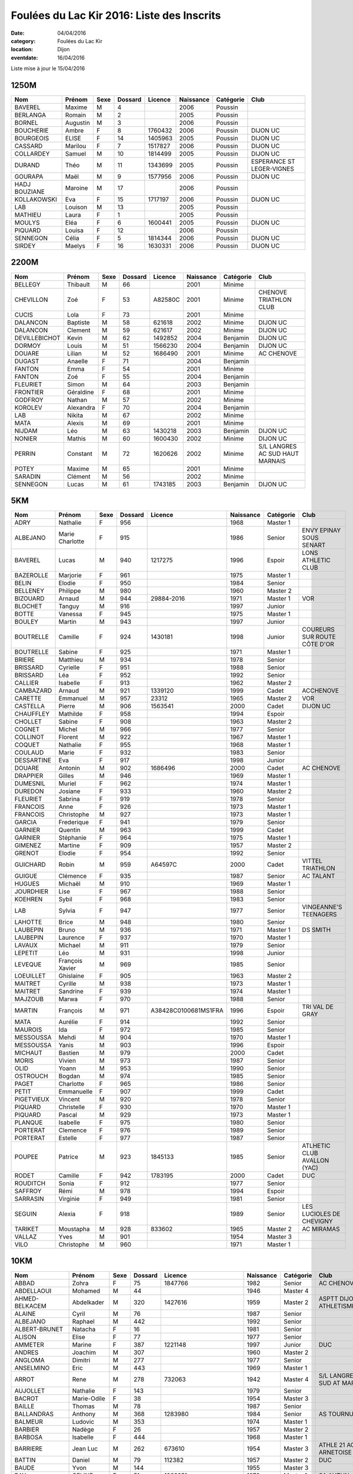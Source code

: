 Foulées du Lac Kir 2016: Liste des Inscrits
===========================================

:date: 04/04/2016
:category: Foulées du Lac Kir
:location: Dijon
:eventdate: 16/04/2016

Liste mise à jour le 15/04/2016

1250M
-----

+---------------+----------+------+---------+---------+-----------+-----------+---------------------------+
| Nom           + Prénom   + Sexe + Dossard + Licence + Naissance + Catégorie + Club                      |
+===============+==========+======+=========+=========+===========+===========+===========================+
| BAVEREL       + Maxime   + M    + 4       +         + 2006      + Poussin   +                           |
+---------------+----------+------+---------+---------+-----------+-----------+---------------------------+
| BERLANGA      + Romain   + M    + 2       +         + 2005      + Poussin   +                           |
+---------------+----------+------+---------+---------+-----------+-----------+---------------------------+
| BORNEL        + Augustin + M    + 3       +         + 2006      + Poussin   +                           |
+---------------+----------+------+---------+---------+-----------+-----------+---------------------------+
| BOUCHERIE     + Ambre    + F    + 8       + 1760432 + 2006      + Poussin   + DIJON UC                  |
+---------------+----------+------+---------+---------+-----------+-----------+---------------------------+
| BOURGEOIS     + ELISE    + F    + 14      + 1405963 + 2005      + Poussin   + DIJON UC                  |
+---------------+----------+------+---------+---------+-----------+-----------+---------------------------+
| CASSARD       + Marilou  + F    + 7       + 1517827 + 2006      + Poussin   + DIJON UC                  |
+---------------+----------+------+---------+---------+-----------+-----------+---------------------------+
| COLLARDEY     + Samuel   + M    + 10      + 1814499 + 2005      + Poussin   + DIJON UC                  |
+---------------+----------+------+---------+---------+-----------+-----------+---------------------------+
| DURAND        + Théo     + M    + 11      + 1343699 + 2005      + Poussin   + ESPERANCE ST LEGER-VIGNES |
+---------------+----------+------+---------+---------+-----------+-----------+---------------------------+
| GOURAPA       + Maël     + M    + 9       + 1577956 + 2006      + Poussin   + DIJON UC                  |
+---------------+----------+------+---------+---------+-----------+-----------+---------------------------+
| HADJ BOUZIANE + Maroine  + M    + 17      +         + 2006      + Poussin   +                           |
+---------------+----------+------+---------+---------+-----------+-----------+---------------------------+
| KOLLAKOWSKI   + Eva      + F    + 15      + 1717197 + 2006      + Poussin   + DIJON UC                  |
+---------------+----------+------+---------+---------+-----------+-----------+---------------------------+
| LAB           + Louison  + M    + 13      +         + 2005      + Poussin   +                           |
+---------------+----------+------+---------+---------+-----------+-----------+---------------------------+
| MATHIEU       + Laura    + F    + 1       +         + 2005      + Poussin   +                           |
+---------------+----------+------+---------+---------+-----------+-----------+---------------------------+
| MOULYS        + Eléa     + F    + 6       + 1600441 + 2005      + Poussin   + DIJON UC                  |
+---------------+----------+------+---------+---------+-----------+-----------+---------------------------+
| PIQUARD       + Louisa   + F    + 12      +         + 2006      + Poussin   +                           |
+---------------+----------+------+---------+---------+-----------+-----------+---------------------------+
| SENNEGON      + Célia    + F    + 5       + 1814344 + 2006      + Poussin   + DIJON UC                  |
+---------------+----------+------+---------+---------+-----------+-----------+---------------------------+
| SIRDEY        + Maelys   + F    + 16      + 1630331 + 2006      + Poussin   + DIJON UC                  |
+---------------+----------+------+---------+---------+-----------+-----------+---------------------------+

2200M
-----

+---------------+-----------+------+---------+---------+-----------+-----------+---------------------------------+
| Nom           + Prénom    + Sexe + Dossard + Licence + Naissance + Catégorie + Club                            |
+===============+===========+======+=========+=========+===========+===========+=================================+
| BELLEGY       + Thibault  + M    + 66      +         + 2001      + Minime    +                                 |
+---------------+-----------+------+---------+---------+-----------+-----------+---------------------------------+
| CHEVILLON     + Zoé       + F    + 53      + A82580C + 2001      + Minime    + CHENOVE TRIATHLON CLUB          |
+---------------+-----------+------+---------+---------+-----------+-----------+---------------------------------+
| CUCIS         + Lola      + F    + 73      +         + 2001      + Minime    +                                 |
+---------------+-----------+------+---------+---------+-----------+-----------+---------------------------------+
| DALANCON      + Baptiste  + M    + 58      + 621618  + 2002      + Minime    + DIJON UC                        |
+---------------+-----------+------+---------+---------+-----------+-----------+---------------------------------+
| DALANCON      + Clement   + M    + 59      + 621617  + 2002      + Minime    + DIJON UC                        |
+---------------+-----------+------+---------+---------+-----------+-----------+---------------------------------+
| DEVILLEBICHOT + Kevin     + M    + 62      + 1492852 + 2004      + Benjamin  + DIJON UC                        |
+---------------+-----------+------+---------+---------+-----------+-----------+---------------------------------+
| DORMOY        + Louis     + M    + 51      + 1566230 + 2004      + Benjamin  + DIJON UC                        |
+---------------+-----------+------+---------+---------+-----------+-----------+---------------------------------+
| DOUARE        + Lilian    + M    + 52      + 1686490 + 2001      + Minime    + AC CHENOVE                      |
+---------------+-----------+------+---------+---------+-----------+-----------+---------------------------------+
| DUGAST        + Anaelle   + F    + 71      +         + 2004      + Benjamin  +                                 |
+---------------+-----------+------+---------+---------+-----------+-----------+---------------------------------+
| FANTON        + Emma      + F    + 54      +         + 2001      + Minime    +                                 |
+---------------+-----------+------+---------+---------+-----------+-----------+---------------------------------+
| FANTON        + Zoé       + F    + 55      +         + 2004      + Benjamin  +                                 |
+---------------+-----------+------+---------+---------+-----------+-----------+---------------------------------+
| FLEURIET      + Simon     + M    + 64      +         + 2003      + Benjamin  +                                 |
+---------------+-----------+------+---------+---------+-----------+-----------+---------------------------------+
| FRONTIER      + Géraldine + F    + 68      +         + 2001      + Minime    +                                 |
+---------------+-----------+------+---------+---------+-----------+-----------+---------------------------------+
| GODFROY       + Nathan    + M    + 57      +         + 2002      + Minime    +                                 |
+---------------+-----------+------+---------+---------+-----------+-----------+---------------------------------+
| KOROLEV       + Alexandra + F    + 70      +         + 2004      + Benjamin  +                                 |
+---------------+-----------+------+---------+---------+-----------+-----------+---------------------------------+
| LAB           + Nikita    + M    + 67      +         + 2002      + Minime    +                                 |
+---------------+-----------+------+---------+---------+-----------+-----------+---------------------------------+
| MATA          + Alexis    + M    + 69      +         + 2001      + Minime    +                                 |
+---------------+-----------+------+---------+---------+-----------+-----------+---------------------------------+
| NIJDAM        + Léo       + M    + 63      + 1430218 + 2003      + Benjamin  + DIJON UC                        |
+---------------+-----------+------+---------+---------+-----------+-----------+---------------------------------+
| NONIER        + Mathis    + M    + 60      + 1600430 + 2002      + Minime    + DIJON UC                        |
+---------------+-----------+------+---------+---------+-----------+-----------+---------------------------------+
| PERRIN        + Constant  + M    + 72      + 1620626 + 2002      + Minime    + S/L LANGRES AC SUD HAUT MARNAIS |
+---------------+-----------+------+---------+---------+-----------+-----------+---------------------------------+
| POTEY         + Maxime    + M    + 65      +         + 2001      + Minime    +                                 |
+---------------+-----------+------+---------+---------+-----------+-----------+---------------------------------+
| SARADIN       + Clément   + M    + 56      +         + 2002      + Minime    +                                 |
+---------------+-----------+------+---------+---------+-----------+-----------+---------------------------------+
| SENNEGON      + Lucas     + M    + 61      + 1743185 + 2003      + Benjamin  + DIJON UC                        |
+---------------+-----------+------+---------+---------+-----------+-----------+---------------------------------+


5KM
---

+------------+-----------------+------+---------+----------------------+-----------+-----------+------------------------------+
| Nom        + Prénom          + Sexe + Dossard + Licence              + Naissance + Catégorie + Club                         |
+============+=================+======+=========+======================+===========+===========+==============================+
| ADRY       + Nathalie        + F    + 956     +                      + 1968      + Master 1  +                              |
+------------+-----------------+------+---------+----------------------+-----------+-----------+------------------------------+
| ALBEJANO   + Marie Charlotte + F    + 915     +                      + 1986      + Senior    + ENVY EPINAY SOUS SENART      |
+------------+-----------------+------+---------+----------------------+-----------+-----------+------------------------------+
| BAVEREL    + Lucas           + M    + 940     + 1217275              + 1996      + Espoir    + LONS ATHLETIC CLUB           |
+------------+-----------------+------+---------+----------------------+-----------+-----------+------------------------------+
| BAZEROLLE  + Marjorie        + F    + 961     +                      + 1975      + Master 1  +                              |
+------------+-----------------+------+---------+----------------------+-----------+-----------+------------------------------+
| BELIN      + Elodie          + F    + 950     +                      + 1984      + Senior    +                              |
+------------+-----------------+------+---------+----------------------+-----------+-----------+------------------------------+
| BELLENEY   + Philippe        + M    + 980     +                      + 1960      + Master 2  +                              |
+------------+-----------------+------+---------+----------------------+-----------+-----------+------------------------------+
| BIZOUARD   + Arnaud          + M    + 944     + 29884-2016           + 1971      + Master 1  + VOR                          |
+------------+-----------------+------+---------+----------------------+-----------+-----------+------------------------------+
| BLOCHET    + Tanguy          + M    + 916     +                      + 1997      + Junior    +                              |
+------------+-----------------+------+---------+----------------------+-----------+-----------+------------------------------+
| BOTTE      + Vanessa         + F    + 945     +                      + 1975      + Master 1  +                              |
+------------+-----------------+------+---------+----------------------+-----------+-----------+------------------------------+
| BOULEY     + Martin          + M    + 943     +                      + 1997      + Junior    +                              |
+------------+-----------------+------+---------+----------------------+-----------+-----------+------------------------------+
| BOUTRELLE  + Camille         + F    + 924     + 1430181              + 1998      + Junior    + COUREURS SUR ROUTE CÔTE D'OR |
+------------+-----------------+------+---------+----------------------+-----------+-----------+------------------------------+
| BOUTRELLE  + Sabine          + F    + 925     +                      + 1971      + Master 1  +                              |
+------------+-----------------+------+---------+----------------------+-----------+-----------+------------------------------+
| BRIERE     + Matthieu        + M    + 934     +                      + 1978      + Senior    +                              |
+------------+-----------------+------+---------+----------------------+-----------+-----------+------------------------------+
| BRISSARD   + Cyrielle        + F    + 951     +                      + 1988      + Senior    +                              |
+------------+-----------------+------+---------+----------------------+-----------+-----------+------------------------------+
| BRISSARD   + Léa             + F    + 952     +                      + 1992      + Senior    +                              |
+------------+-----------------+------+---------+----------------------+-----------+-----------+------------------------------+
| CALLIER    + Isabelle        + F    + 913     +                      + 1962      + Master 2  +                              |
+------------+-----------------+------+---------+----------------------+-----------+-----------+------------------------------+
| CAMBAZARD  + Arnaud          + M    + 921     + 1339120              + 1999      + Cadet     + ACCHENOVE                    |
+------------+-----------------+------+---------+----------------------+-----------+-----------+------------------------------+
| CARETTE    + Emmanuel        + M    + 957     + 23312                + 1965      + Master 2  + VOR                          |
+------------+-----------------+------+---------+----------------------+-----------+-----------+------------------------------+
| CASTELLA   + Pierre          + M    + 906     + 1563541              + 2000      + Cadet     + DIJON UC                     |
+------------+-----------------+------+---------+----------------------+-----------+-----------+------------------------------+
| CHAUFFLEY  + Mathilde        + F    + 958     +                      + 1994      + Espoir    +                              |
+------------+-----------------+------+---------+----------------------+-----------+-----------+------------------------------+
| CHOLLET    + Sabine          + F    + 908     +                      + 1963      + Master 2  +                              |
+------------+-----------------+------+---------+----------------------+-----------+-----------+------------------------------+
| COGNET     + Michel          + M    + 966     +                      + 1977      + Senior    +                              |
+------------+-----------------+------+---------+----------------------+-----------+-----------+------------------------------+
| COLLINOT   + Florent         + M    + 922     +                      + 1967      + Master 1  +                              |
+------------+-----------------+------+---------+----------------------+-----------+-----------+------------------------------+
| COQUET     + Nathalie        + F    + 955     +                      + 1968      + Master 1  +                              |
+------------+-----------------+------+---------+----------------------+-----------+-----------+------------------------------+
| COULAUD    + Marie           + F    + 932     +                      + 1983      + Senior    +                              |
+------------+-----------------+------+---------+----------------------+-----------+-----------+------------------------------+
| DESSARTINE + Eva             + F    + 917     +                      + 1998      + Junior    +                              |
+------------+-----------------+------+---------+----------------------+-----------+-----------+------------------------------+
| DOUARE     + Antonin         + M    + 902     + 1686496              + 2000      + Cadet     + AC CHENOVE                   |
+------------+-----------------+------+---------+----------------------+-----------+-----------+------------------------------+
| DRAPPIER   + Gilles          + M    + 946     +                      + 1969      + Master 1  +                              |
+------------+-----------------+------+---------+----------------------+-----------+-----------+------------------------------+
| DUMESNIL   + Muriel          + F    + 962     +                      + 1974      + Master 1  +                              |
+------------+-----------------+------+---------+----------------------+-----------+-----------+------------------------------+
| DUREDON    + Josiane         + F    + 933     +                      + 1960      + Master 2  +                              |
+------------+-----------------+------+---------+----------------------+-----------+-----------+------------------------------+
| FLEURIET   + Sabrina         + F    + 919     +                      + 1978      + Senior    +                              |
+------------+-----------------+------+---------+----------------------+-----------+-----------+------------------------------+
| FRANCOIS   + Anne            + F    + 926     +                      + 1973      + Master 1  +                              |
+------------+-----------------+------+---------+----------------------+-----------+-----------+------------------------------+
| FRANCOIS   + Christophe      + M    + 927     +                      + 1973      + Master 1  +                              |
+------------+-----------------+------+---------+----------------------+-----------+-----------+------------------------------+
| GARCIA     + Frederique      + F    + 941     +                      + 1979      + Senior    +                              |
+------------+-----------------+------+---------+----------------------+-----------+-----------+------------------------------+
| GARNIER    + Quentin         + M    + 963     +                      + 1999      + Cadet     +                              |
+------------+-----------------+------+---------+----------------------+-----------+-----------+------------------------------+
| GARNIER    + Stéphanie       + F    + 964     +                      + 1975      + Master 1  +                              |
+------------+-----------------+------+---------+----------------------+-----------+-----------+------------------------------+
| GIMENEZ    + Martine         + F    + 909     +                      + 1957      + Master 2  +                              |
+------------+-----------------+------+---------+----------------------+-----------+-----------+------------------------------+
| GRENOT     + Elodie          + F    + 954     +                      + 1992      + Senior    +                              |
+------------+-----------------+------+---------+----------------------+-----------+-----------+------------------------------+
| GUICHARD   + Robin           + M    + 959     + A64597C              + 2000      + Cadet     + VITTEL TRIATHLON             |
+------------+-----------------+------+---------+----------------------+-----------+-----------+------------------------------+
| GUIGUE     + Clémence        + F    + 935     +                      + 1987      + Senior    + AC TALANT                    |
+------------+-----------------+------+---------+----------------------+-----------+-----------+------------------------------+
| HUGUES     + Michaël         + M    + 910     +                      + 1969      + Master 1  +                              |
+------------+-----------------+------+---------+----------------------+-----------+-----------+------------------------------+
| JOURDHIER  + Lise            + F    + 967     +                      + 1988      + Senior    +                              |
+------------+-----------------+------+---------+----------------------+-----------+-----------+------------------------------+
| KOEHREN    + Sybil           + F    + 968     +                      + 1983      + Senior    +                              |
+------------+-----------------+------+---------+----------------------+-----------+-----------+------------------------------+
| LAB        + Sylvia          + F    + 947     +                      + 1977      + Senior    + VINGEANNE'S TEENAGERS        |
+------------+-----------------+------+---------+----------------------+-----------+-----------+------------------------------+
| LAHOTTE    + Brice           + M    + 948     +                      + 1980      + Senior    +                              |
+------------+-----------------+------+---------+----------------------+-----------+-----------+------------------------------+
| LAUBEPIN   + Bruno           + M    + 936     +                      + 1971      + Master 1  + DS SMITH                     |
+------------+-----------------+------+---------+----------------------+-----------+-----------+------------------------------+
| LAUBEPIN   + Laurence        + F    + 937     +                      + 1970      + Master 1  +                              |
+------------+-----------------+------+---------+----------------------+-----------+-----------+------------------------------+
| LAVAUX     + Michael         + M    + 911     +                      + 1979      + Senior    +                              |
+------------+-----------------+------+---------+----------------------+-----------+-----------+------------------------------+
| LEPETIT    + Léo             + M    + 931     +                      + 1998      + Junior    +                              |
+------------+-----------------+------+---------+----------------------+-----------+-----------+------------------------------+
| LEVEQUE    + François Xavier + M    + 969     +                      + 1985      + Senior    +                              |
+------------+-----------------+------+---------+----------------------+-----------+-----------+------------------------------+
| LOEUILLET  + Ghislaine       + F    + 905     +                      + 1963      + Master 2  +                              |
+------------+-----------------+------+---------+----------------------+-----------+-----------+------------------------------+
| MAITRET    + Cyrille         + M    + 938     +                      + 1973      + Master 1  +                              |
+------------+-----------------+------+---------+----------------------+-----------+-----------+------------------------------+
| MAITRET    + Sandrine        + F    + 939     +                      + 1974      + Master 1  +                              |
+------------+-----------------+------+---------+----------------------+-----------+-----------+------------------------------+
| MAJZOUB    + Marwa           + F    + 970     +                      + 1988      + Senior    +                              |
+------------+-----------------+------+---------+----------------------+-----------+-----------+------------------------------+
| MARTIN     + François        + M    + 971     + A38428C0100681MS1FRA + 1996      + Espoir    + TRI VAL DE GRAY              |
+------------+-----------------+------+---------+----------------------+-----------+-----------+------------------------------+
| MATA       + Aurélie         + F    + 914     +                      + 1992      + Senior    +                              |
+------------+-----------------+------+---------+----------------------+-----------+-----------+------------------------------+
| MAUROIS    + Ida             + F    + 972     +                      + 1985      + Senior    +                              |
+------------+-----------------+------+---------+----------------------+-----------+-----------+------------------------------+
| MESSOUSSA  + Mehdi           + M    + 904     +                      + 1970      + Master 1  +                              |
+------------+-----------------+------+---------+----------------------+-----------+-----------+------------------------------+
| MESSOUSSA  + Yanis           + M    + 903     +                      + 1996      + Espoir    +                              |
+------------+-----------------+------+---------+----------------------+-----------+-----------+------------------------------+
| MICHAUT    + Bastien         + M    + 979     +                      + 2000      + Cadet     +                              |
+------------+-----------------+------+---------+----------------------+-----------+-----------+------------------------------+
| MORIS      + Vivien          + M    + 973     +                      + 1987      + Senior    +                              |
+------------+-----------------+------+---------+----------------------+-----------+-----------+------------------------------+
| OLID       + Yoann           + M    + 953     +                      + 1990      + Senior    +                              |
+------------+-----------------+------+---------+----------------------+-----------+-----------+------------------------------+
| OSTROUCH   + Bogdan          + M    + 974     +                      + 1985      + Senior    +                              |
+------------+-----------------+------+---------+----------------------+-----------+-----------+------------------------------+
| PAGET      + Charlotte       + F    + 965     +                      + 1986      + Senior    +                              |
+------------+-----------------+------+---------+----------------------+-----------+-----------+------------------------------+
| PETIT      + Emmanuelle      + F    + 907     +                      + 1999      + Cadet     +                              |
+------------+-----------------+------+---------+----------------------+-----------+-----------+------------------------------+
| PIGETVIEUX + Vincent         + M    + 920     +                      + 1978      + Senior    +                              |
+------------+-----------------+------+---------+----------------------+-----------+-----------+------------------------------+
| PIQUARD    + Christelle      + F    + 930     +                      + 1970      + Master 1  +                              |
+------------+-----------------+------+---------+----------------------+-----------+-----------+------------------------------+
| PIQUARD    + Pascal          + M    + 929     +                      + 1973      + Master 1  +                              |
+------------+-----------------+------+---------+----------------------+-----------+-----------+------------------------------+
| PLANQUE    + Isabelle        + F    + 975     +                      + 1980      + Senior    +                              |
+------------+-----------------+------+---------+----------------------+-----------+-----------+------------------------------+
| PORTERAT   + Clemence        + F    + 976     +                      + 1989      + Senior    +                              |
+------------+-----------------+------+---------+----------------------+-----------+-----------+------------------------------+
| PORTERAT   + Estelle         + F    + 977     +                      + 1987      + Senior    +                              |
+------------+-----------------+------+---------+----------------------+-----------+-----------+------------------------------+
| POUPEE     + Patrice         + M    + 923     + 1845133              + 1985      + Senior    + ATLHETIC CLUB AVALLON (YAC)  |
+------------+-----------------+------+---------+----------------------+-----------+-----------+------------------------------+
| RODET      + Camille         + F    + 942     + 1783195              + 2000      + Cadet     + DUC                          |
+------------+-----------------+------+---------+----------------------+-----------+-----------+------------------------------+
| ROUDITCH   + Sonia           + F    + 912     +                      + 1977      + Senior    +                              |
+------------+-----------------+------+---------+----------------------+-----------+-----------+------------------------------+
| SAFFROY    + Rémi            + M    + 978     +                      + 1994      + Espoir    +                              |
+------------+-----------------+------+---------+----------------------+-----------+-----------+------------------------------+
| SARRASIN   + Virginie        + F    + 949     +                      + 1981      + Senior    +                              |
+------------+-----------------+------+---------+----------------------+-----------+-----------+------------------------------+
| SEGUIN     + Alexia          + F    + 918     +                      + 1989      + Senior    + LES LUCIOLES DE CHEVIGNY     |
+------------+-----------------+------+---------+----------------------+-----------+-----------+------------------------------+
| TARIKET    + Moustapha       + M    + 928     + 833602               + 1965      + Master 2  + AC MIRAMAS                   |
+------------+-----------------+------+---------+----------------------+-----------+-----------+------------------------------+
| VALLAZ     + Yves            + M    + 901     +                      + 1954      + Master 3  +                              |
+------------+-----------------+------+---------+----------------------+-----------+-----------+------------------------------+
| VILO       + Christophe      + M    + 960     +                      + 1971      + Master 1  +                              |
+------------+-----------------+------+---------+----------------------+-----------+-----------+------------------------------+



10KM
----

+---------------------+-----------------+------+---------+----------------------+-----------+-----------+-------------------------------------------------+
| Nom                 + Prénom          + Sexe + Dossard + Licence              + Naissance + Catégorie + Club                                            |
+=====================+=================+======+=========+======================+===========+===========+=================================================+
| ABBAD               + Zohra           + F    + 75      + 1847766              + 1982      + Senior    + AC CHENOVE                                      |
+---------------------+-----------------+------+---------+----------------------+-----------+-----------+-------------------------------------------------+
| ABDELLAOUI          + Mohamed         + M    + 44      +                      + 1946      + Master 4  +                                                 |
+---------------------+-----------------+------+---------+----------------------+-----------+-----------+-------------------------------------------------+
| AHMED-BELKACEM      + Abdelkader      + M    + 320     + 1427616              + 1959      + Master 2  + ASPTT DIJON ATHLETISME                          |
+---------------------+-----------------+------+---------+----------------------+-----------+-----------+-------------------------------------------------+
| ALAINE              + Cyril           + M    + 76      +                      + 1987      + Senior    +                                                 |
+---------------------+-----------------+------+---------+----------------------+-----------+-----------+-------------------------------------------------+
| ALBEJANO            + Raphael         + M    + 442     +                      + 1992      + Senior    +                                                 |
+---------------------+-----------------+------+---------+----------------------+-----------+-----------+-------------------------------------------------+
| ALBERT-BRUNET       + Natacha         + F    + 16      +                      + 1981      + Senior    +                                                 |
+---------------------+-----------------+------+---------+----------------------+-----------+-----------+-------------------------------------------------+
| ALISON              + Elise           + F    + 77      +                      + 1977      + Senior    +                                                 |
+---------------------+-----------------+------+---------+----------------------+-----------+-----------+-------------------------------------------------+
| AMMETER             + Marine          + F    + 387     + 1221148              + 1997      + Junior    + DUC                                             |
+---------------------+-----------------+------+---------+----------------------+-----------+-----------+-------------------------------------------------+
| ANDRES              + Joachim         + M    + 307     +                      + 1960      + Master 2  +                                                 |
+---------------------+-----------------+------+---------+----------------------+-----------+-----------+-------------------------------------------------+
| ANGLOMA             + Dimitri         + M    + 277     +                      + 1977      + Senior    +                                                 |
+---------------------+-----------------+------+---------+----------------------+-----------+-----------+-------------------------------------------------+
| ANSELMINO           + Eric            + M    + 443     +                      + 1969      + Master 1  +                                                 |
+---------------------+-----------------+------+---------+----------------------+-----------+-----------+-------------------------------------------------+
| ARROT               + Rene            + M    + 278     + 732063               + 1942      + Master 4  + S/L LANGRES AC SUD AT MARNAIS                   |
+---------------------+-----------------+------+---------+----------------------+-----------+-----------+-------------------------------------------------+
| AUJOLLET            + Nathalie        + F    + 143     +                      + 1979      + Senior    +                                                 |
+---------------------+-----------------+------+---------+----------------------+-----------+-----------+-------------------------------------------------+
| BACROT              + Marie-Odile     + F    + 38      +                      + 1954      + Master 3  +                                                 |
+---------------------+-----------------+------+---------+----------------------+-----------+-----------+-------------------------------------------------+
| BAILLE              + Thomas          + M    + 78      +                      + 1987      + Senior    +                                                 |
+---------------------+-----------------+------+---------+----------------------+-----------+-----------+-------------------------------------------------+
| BALLANDRAS          + Anthony         + M    + 368     + 1283980              + 1984      + Senior    + AS TOURNUS                                      |
+---------------------+-----------------+------+---------+----------------------+-----------+-----------+-------------------------------------------------+
| BALMEUR             + Ludovic         + M    + 353     +                      + 1974      + Master 1  +                                                 |
+---------------------+-----------------+------+---------+----------------------+-----------+-----------+-------------------------------------------------+
| BARBIER             + Nadège          + F    + 26      +                      + 1957      + Master 2  +                                                 |
+---------------------+-----------------+------+---------+----------------------+-----------+-----------+-------------------------------------------------+
| BARBOSA             + Isabelle        + F    + 444     +                      + 1968      + Master 1  +                                                 |
+---------------------+-----------------+------+---------+----------------------+-----------+-----------+-------------------------------------------------+
| BARRIERE            + Jean Luc        + M    + 262     + 673610               + 1954      + Master 3  + ATHLE 21 AO ARNETOISE                           |
+---------------------+-----------------+------+---------+----------------------+-----------+-----------+-------------------------------------------------+
| BATTIN              + Daniel          + M    + 79      + 112382               + 1957      + Master 2  + DUC                                             |
+---------------------+-----------------+------+---------+----------------------+-----------+-----------+-------------------------------------------------+
| BAUDE               + Yvon            + M    + 144     +                      + 1955      + Master 3  +                                                 |
+---------------------+-----------------+------+---------+----------------------+-----------+-----------+-------------------------------------------------+
| BAY                 + CELINE          + F    + 51      + 1028251              + 1976      + Master 1  + SA AUTUN                                        |
+---------------------+-----------------+------+---------+----------------------+-----------+-----------+-------------------------------------------------+
| BAZOT               + Yann            + M    + 52      +                      + 1981      + Senior    +                                                 |
+---------------------+-----------------+------+---------+----------------------+-----------+-----------+-------------------------------------------------+
| BEAUGEY             + Dominique       + M    + 345     + A53312C              + 1977      + Senior    + BEAUNE ROUGEOT TRIATHLON                        |
+---------------------+-----------------+------+---------+----------------------+-----------+-----------+-------------------------------------------------+
| BELDJILALI          + Abdelhamid      + M    + 318     + 1847661              + 1963      + Master 2  + ASPTT DIJON ATHLETISME                          |
+---------------------+-----------------+------+---------+----------------------+-----------+-----------+-------------------------------------------------+
| BELGACEM            + Salah           + M    + 21      + 485561               + 1969      + Master 1  + SA AUTUN                                        |
+---------------------+-----------------+------+---------+----------------------+-----------+-----------+-------------------------------------------------+
| BELLON              + Jerome          + M    + 145     +                      + 1983      + Senior    +                                                 |
+---------------------+-----------------+------+---------+----------------------+-----------+-----------+-------------------------------------------------+
| BEN SLIMANE         + Mohamed         + M    + 381     + 1799700              + 1971      + Master 1  + AC CHENOVE                                      |
+---------------------+-----------------+------+---------+----------------------+-----------+-----------+-------------------------------------------------+
| BERLANGA            + Agnès           + F    + 33      +                      + 1969      + Master 1  +                                                 |
+---------------------+-----------------+------+---------+----------------------+-----------+-----------+-------------------------------------------------+
| BERNARD             + Lucile          + F    + 445     +                      + 1990      + Senior    +                                                 |
+---------------------+-----------------+------+---------+----------------------+-----------+-----------+-------------------------------------------------+
| BERODIER            + Lucas           + M    + 439     +                      + 1998      + Junior    +                                                 |
+---------------------+-----------------+------+---------+----------------------+-----------+-----------+-------------------------------------------------+
| BERTAUT             + Jean Noel       + M    + 279     +                      + 1962      + Master 2  +                                                 |
+---------------------+-----------------+------+---------+----------------------+-----------+-----------+-------------------------------------------------+
| BEURIAT             + Isabelle        + F    + 388     +                      + 1970      + Master 1  +                                                 |
+---------------------+-----------------+------+---------+----------------------+-----------+-----------+-------------------------------------------------+
| BIGOT               + Etienne         + M    + 430     +                      + 1989      + Senior    + ASSOCIATION ACODÈGE                             |
+---------------------+-----------------+------+---------+----------------------+-----------+-----------+-------------------------------------------------+
| BIGUEUR             + Eric            + M    + 263     + T197174              + 1967      + Master 1  + CAC 39                                          |
+---------------------+-----------------+------+---------+----------------------+-----------+-----------+-------------------------------------------------+
| BINET               + Denis           + M    + 495     +                      + 1957      + Master 2  + LES LUCIOLES CHEVIGNY                           |
+---------------------+-----------------+------+---------+----------------------+-----------+-----------+-------------------------------------------------+
| BIOTTEAU            + Pierre          + M    + 446     +                      + 1982      + Senior    + ASSIM                                           |
+---------------------+-----------------+------+---------+----------------------+-----------+-----------+-------------------------------------------------+
| BLAISON             + Alain           + M    + 447     +                      + 1970      + Master 1  +                                                 |
+---------------------+-----------------+------+---------+----------------------+-----------+-----------+-------------------------------------------------+
| BLUSSEAU            + Anneliese       + F    + 282     +                      + 1983      + Senior    +                                                 |
+---------------------+-----------------+------+---------+----------------------+-----------+-----------+-------------------------------------------------+
| BOM                 + Natacha         + F    + 217     +                      + 1981      + Senior    +                                                 |
+---------------------+-----------------+------+---------+----------------------+-----------+-----------+-------------------------------------------------+
| BONDOT              + Stéphane        + M    + 230     +                      + 1985      + Senior    +                                                 |
+---------------------+-----------------+------+---------+----------------------+-----------+-----------+-------------------------------------------------+
| BONFILS             + Catherine       + F    + 39      +                      + 1949      + Master 3  +                                                 |
+---------------------+-----------------+------+---------+----------------------+-----------+-----------+-------------------------------------------------+
| BONNARDEL           + Xavier          + M    + 332     +                      + 1982      + Senior    +                                                 |
+---------------------+-----------------+------+---------+----------------------+-----------+-----------+-------------------------------------------------+
| BONNEAU             + Aubert          + M    + 397     + A11917C              + 1971      + Master 1  + VITTEL TRIATHLON                                |
+---------------------+-----------------+------+---------+----------------------+-----------+-----------+-------------------------------------------------+
| BONNEAU             + Sandryne        + F    + 398     + A11879C              + 1973      + Master 1  + VITTEL TRIATHLON                                |
+---------------------+-----------------+------+---------+----------------------+-----------+-----------+-------------------------------------------------+
| BONNET              + Jacques         + M    + 218     +                      + 1953      + Master 3  +                                                 |
+---------------------+-----------------+------+---------+----------------------+-----------+-----------+-------------------------------------------------+
| BONNOT              + Aline           + F    + 254     +                      + 1981      + Senior    +                                                 |
+---------------------+-----------------+------+---------+----------------------+-----------+-----------+-------------------------------------------------+
| BOQUET              + Amélie          + F    + 80      +                      + 1983      + Senior    +                                                 |
+---------------------+-----------------+------+---------+----------------------+-----------+-----------+-------------------------------------------------+
| BORNEL              + Véronique       + F    + 55      +                      + 1965      + Master 2  +                                                 |
+---------------------+-----------------+------+---------+----------------------+-----------+-----------+-------------------------------------------------+
| BOUDIER             + Jérôme          + M    + 428     + 1597697              + 1978      + Senior    + ATHLE 21                                        |
+---------------------+-----------------+------+---------+----------------------+-----------+-----------+-------------------------------------------------+
| BOUILLOT            + Nathalie        + F    + 81      +                      + 1968      + Master 1  +                                                 |
+---------------------+-----------------+------+---------+----------------------+-----------+-----------+-------------------------------------------------+
| BOURRUST            + Isabelle        + F    + 82      +                      + 1965      + Master 2  +                                                 |
+---------------------+-----------------+------+---------+----------------------+-----------+-----------+-------------------------------------------------+
| BOUSARD             + Aurélie         + F    + 83      +                      + 1987      + Senior    +                                                 |
+---------------------+-----------------+------+---------+----------------------+-----------+-----------+-------------------------------------------------+
| BOUTARFA            + Frederic        + M    + 84      +                      + 1972      + Master 1  +                                                 |
+---------------------+-----------------+------+---------+----------------------+-----------+-----------+-------------------------------------------------+
| BOUTEILLE           + Sandra          + F    + 246     +                      + 1983      + Senior    +                                                 |
+---------------------+-----------------+------+---------+----------------------+-----------+-----------+-------------------------------------------------+
| BOUVIER             + Noemie          + F    + 255     + 1768605              + 1981      + Senior    + ACC                                             |
+---------------------+-----------------+------+---------+----------------------+-----------+-----------+-------------------------------------------------+
| BRAHIMI             + Kamel           + M    + 49      + 247671               + 1970      + Master 1  + AC CHENOVE                                      |
+---------------------+-----------------+------+---------+----------------------+-----------+-----------+-------------------------------------------------+
| BRAZIER             + Patricia        + F    + 85      +                      + 1968      + Master 1  +                                                 |
+---------------------+-----------------+------+---------+----------------------+-----------+-----------+-------------------------------------------------+
| BREAUDAT            + Emilie          + F    + 325     +                      + 1990      + Senior    +                                                 |
+---------------------+-----------------+------+---------+----------------------+-----------+-----------+-------------------------------------------------+
| BRELAUD             + Fettouma        + F    + 177     + 717100               + 1967      + Master 1  + AC CHENOVE                                      |
+---------------------+-----------------+------+---------+----------------------+-----------+-----------+-------------------------------------------------+
| BRETIN              + Marie           + F    + 448     +                      + 1988      + Senior    +                                                 |
+---------------------+-----------------+------+---------+----------------------+-----------+-----------+-------------------------------------------------+
| BRETON              + Mathilde        + F    + 346     +                      + 1995      + Espoir    +                                                 |
+---------------------+-----------------+------+---------+----------------------+-----------+-----------+-------------------------------------------------+
| BRIOT               + Alain           + M    + 35      + 1857254              + 1946      + Master 4  + ACR DIJON                                       |
+---------------------+-----------------+------+---------+----------------------+-----------+-----------+-------------------------------------------------+
| BROCARD             + Sybil           + F    + 59      +                      + 1969      + Master 1  + NUITS COURSE À PIED                             |
+---------------------+-----------------+------+---------+----------------------+-----------+-----------+-------------------------------------------------+
| BROIN               + Romain          + M    + 283     +                      + 1967      + Master 1  +                                                 |
+---------------------+-----------------+------+---------+----------------------+-----------+-----------+-------------------------------------------------+
| BRUN                + Bertrand        + M    + 86      + 1817743              + 1969      + Master 1  + COUREURS SUR ROUTE DE CÔTE D'OR (CROCO)         |
+---------------------+-----------------+------+---------+----------------------+-----------+-----------+-------------------------------------------------+
| BRUN                + Dévan           + M    + 449     +                      + 1987      + Senior    +                                                 |
+---------------------+-----------------+------+---------+----------------------+-----------+-----------+-------------------------------------------------+
| BRUN                + Frederic        + M    + 87      + 1795405              + 1964      + Master 2  + COUREUR SUR ROUTE COTE D'OR                     |
+---------------------+-----------------+------+---------+----------------------+-----------+-----------+-------------------------------------------------+
| BRUN                + Judith          + F    + 88      +                      + 1992      + Senior    +                                                 |
+---------------------+-----------------+------+---------+----------------------+-----------+-----------+-------------------------------------------------+
| BUENAVENTES         + Emilia          + F    + 450     +                      + 1988      + Senior    +                                                 |
+---------------------+-----------------+------+---------+----------------------+-----------+-----------+-------------------------------------------------+
| BULLIOT             + Lydie           + F    + 306     + 1619304              + 1977      + Senior    + ASSOCIATION BEAUNE ATHLETISME                   |
+---------------------+-----------------+------+---------+----------------------+-----------+-----------+-------------------------------------------------+
| CABRERIZO-TORRES    + Juliette        + F    + 146     +                      + 1995      + Espoir    +                                                 |
+---------------------+-----------------+------+---------+----------------------+-----------+-----------+-------------------------------------------------+
| CACHIER             + Aymeric         + M    + 67      +                      + 1989      + Senior    +                                                 |
+---------------------+-----------------+------+---------+----------------------+-----------+-----------+-------------------------------------------------+
| CALLIER             + Georges         + M    + 191     +                      + 1964      + Master 2  +                                                 |
+---------------------+-----------------+------+---------+----------------------+-----------+-----------+-------------------------------------------------+
| CARRERES            + James           + M    + 147     +                      + 1984      + Senior    +                                                 |
+---------------------+-----------------+------+---------+----------------------+-----------+-----------+-------------------------------------------------+
| CARTEAUD            + Sylvain         + M    + 431     + A47135C              + 1977      + Senior    + VITTEL TRIATHLON                                |
+---------------------+-----------------+------+---------+----------------------+-----------+-----------+-------------------------------------------------+
| CARTER              + Frances         + F    + 395     + 1850449              + 1961      + Master 2  + AC TALANT                                       |
+---------------------+-----------------+------+---------+----------------------+-----------+-----------+-------------------------------------------------+
| CASES               + Anthony         + M    + 364     +                      + 1982      + Senior    +                                                 |
+---------------------+-----------------+------+---------+----------------------+-----------+-----------+-------------------------------------------------+
| CASTILLE            + Hervé           + M    + 451     +                      + 1970      + Master 1  +                                                 |
+---------------------+-----------------+------+---------+----------------------+-----------+-----------+-------------------------------------------------+
| CASTILLE            + Raphaël         + M    + 496     + A36842C              + 1958      + Master 2  + CHENÔVE TRIATHLON CLUB                          |
+---------------------+-----------------+------+---------+----------------------+-----------+-----------+-------------------------------------------------+
| CHAFIK              + Jbart           + M    + 238     + 1768444              + 1977      + Senior    + AC CHENOVE                                      |
+---------------------+-----------------+------+---------+----------------------+-----------+-----------+-------------------------------------------------+
| CHALANCON           + Nathalie        + F    + 264     +                      + 1972      + Master 1  +                                                 |
+---------------------+-----------------+------+---------+----------------------+-----------+-----------+-------------------------------------------------+
| CHAMBIET            + Isabelle        + F    + 89      +                      + 1971      + Master 1  +                                                 |
+---------------------+-----------------+------+---------+----------------------+-----------+-----------+-------------------------------------------------+
| CHAMBIN             + Daniel          + M    + 386     +                      + 1948      + Master 3  +                                                 |
+---------------------+-----------------+------+---------+----------------------+-----------+-----------+-------------------------------------------------+
| CHAMPONNOIS         + Francine        + F    + 90      +                      + 1969      + Master 1  +                                                 |
+---------------------+-----------------+------+---------+----------------------+-----------+-----------+-------------------------------------------------+
| CHANDIOUX           + Régis           + M    + 91      +                      + 1971      + Master 1  +                                                 |
+---------------------+-----------------+------+---------+----------------------+-----------+-----------+-------------------------------------------------+
| CHANUSSOT           + Christophe      + M    + 414     +                      + 1967      + Master 1  + NUITS COURSE A PIED                             |
+---------------------+-----------------+------+---------+----------------------+-----------+-----------+-------------------------------------------------+
| CHAPON              + Jean Bernard    + M    + 92      +                      + 1966      + Master 2  + COURIR À SENNECEY                               |
+---------------------+-----------------+------+---------+----------------------+-----------+-----------+-------------------------------------------------+
| CHARAOUI            + Said            + M    + 231     + AC52268C             + 1969      + Master 1  + DIJON TRIATHLON                                 |
+---------------------+-----------------+------+---------+----------------------+-----------+-----------+-------------------------------------------------+
| CHARIGNON           + Dominique       + M    + 93      +                      + 1957      + Master 2  +                                                 |
+---------------------+-----------------+------+---------+----------------------+-----------+-----------+-------------------------------------------------+
| CHARLES             + Pierre Emmanuel + M    + 452     +                      + 1973      + Master 1  +                                                 |
+---------------------+-----------------+------+---------+----------------------+-----------+-----------+-------------------------------------------------+
| CHATTEY             + Emeric          + M    + 214     + 351857               + 1986      + Senior    + DIJON UC                                        |
+---------------------+-----------------+------+---------+----------------------+-----------+-----------+-------------------------------------------------+
| CHEBSON             + Tiphanie        + F    + 399     +                      + 1991      + Senior    +                                                 |
+---------------------+-----------------+------+---------+----------------------+-----------+-----------+-------------------------------------------------+
| CHERUBINI           + Jérôme          + M    + 14      +                      + 1973      + Master 1  +                                                 |
+---------------------+-----------------+------+---------+----------------------+-----------+-----------+-------------------------------------------------+
| CHEVAUCHET          + Franck          + M    + 94      +                      + 1974      + Master 1  +                                                 |
+---------------------+-----------------+------+---------+----------------------+-----------+-----------+-------------------------------------------------+
| CHEVIGNY            + Sandra          + F    + 95      +                      + 1991      + Senior    +                                                 |
+---------------------+-----------------+------+---------+----------------------+-----------+-----------+-------------------------------------------------+
| CHOLLET             + Yvan            + M    + 96      +                      + 1963      + Master 2  +                                                 |
+---------------------+-----------------+------+---------+----------------------+-----------+-----------+-------------------------------------------------+
| CHOPPIN             + Patrice         + M    + 274     +                      + 1967      + Master 1  +                                                 |
+---------------------+-----------------+------+---------+----------------------+-----------+-----------+-------------------------------------------------+
| CLAUDON             + Evelyne         + F    + 384     +                      + 1952      + Master 3  +                                                 |
+---------------------+-----------------+------+---------+----------------------+-----------+-----------+-------------------------------------------------+
| COLIN               + Landry          + M    + 232     +                      + 1973      + Master 1  +                                                 |
+---------------------+-----------------+------+---------+----------------------+-----------+-----------+-------------------------------------------------+
| COLLINOT            + Florent         + M    + 233     +                      + 1967      + Master 1  +                                                 |
+---------------------+-----------------+------+---------+----------------------+-----------+-----------+-------------------------------------------------+
| COLOMBET            + Jordan          + M    + 97      +                      + 1992      + Senior    +                                                 |
+---------------------+-----------------+------+---------+----------------------+-----------+-----------+-------------------------------------------------+
| COLOMBI             + Daniel          + M    + 11      +                      + 1957      + Master 2  +                                                 |
+---------------------+-----------------+------+---------+----------------------+-----------+-----------+-------------------------------------------------+
| COMTE               + Jeremy          + M    + 453     + 1222344              + 1982      + Senior    + UA CHAROLAIS BRIONNAIS                          |
+---------------------+-----------------+------+---------+----------------------+-----------+-----------+-------------------------------------------------+
| CONXICOEUR          + Alain           + M    + 310     + 289794               + 1963      + Master 2  + ASPTT DIJON ATHLETISME                          |
+---------------------+-----------------+------+---------+----------------------+-----------+-----------+-------------------------------------------------+
| CORDIER             + Charles         + M    + 357     +                      + 1985      + Senior    +                                                 |
+---------------------+-----------------+------+---------+----------------------+-----------+-----------+-------------------------------------------------+
| CORDIER             + Christian       + M    + 356     +                      + 1957      + Master 2  +                                                 |
+---------------------+-----------------+------+---------+----------------------+-----------+-----------+-------------------------------------------------+
| CORDIER             + Francis         + M    + 208     +                      + 1963      + Master 2  +                                                 |
+---------------------+-----------------+------+---------+----------------------+-----------+-----------+-------------------------------------------------+
| CORDIER             + Laetitia        + F    + 358     +                      + 1986      + Senior    +                                                 |
+---------------------+-----------------+------+---------+----------------------+-----------+-----------+-------------------------------------------------+
| CORNET              + Xavier          + M    + 98      + 1129436              + 1965      + Master 2  + AC PARIS JOINVILLE                              |
+---------------------+-----------------+------+---------+----------------------+-----------+-----------+-------------------------------------------------+
| COULON              + Michael         + M    + 256     +                      + 1972      + Master 1  +                                                 |
+---------------------+-----------------+------+---------+----------------------+-----------+-----------+-------------------------------------------------+
| COURTEJOIE          + Evelyne         + F    + 360     +                      + 1955      + Master 3  +                                                 |
+---------------------+-----------------+------+---------+----------------------+-----------+-----------+-------------------------------------------------+
| COURTOIS            + Mickaël         + M    + 225     +                      + 1987      + Senior    +                                                 |
+---------------------+-----------------+------+---------+----------------------+-----------+-----------+-------------------------------------------------+
| COUTURIER-BAILLE    + Charline        + F    + 99      +                      + 1989      + Senior    +                                                 |
+---------------------+-----------------+------+---------+----------------------+-----------+-----------+-------------------------------------------------+
| COUVREUR            + Pierre          + M    + 396     + 949725               + 1956      + Master 3  + USO CHELLES                                     |
+---------------------+-----------------+------+---------+----------------------+-----------+-----------+-------------------------------------------------+
| CROIX               + Prisca          + F    + 100     +                      + 1970      + Master 1  +                                                 |
+---------------------+-----------------+------+---------+----------------------+-----------+-----------+-------------------------------------------------+
| CUSEY               + Stéphane        + M    + 43      +                      + 1976      + Master 1  +                                                 |
+---------------------+-----------------+------+---------+----------------------+-----------+-----------+-------------------------------------------------+
| DAMIDOT             + Virginie        + F    + 326     +                      + 1974      + Master 1  +                                                 |
+---------------------+-----------------+------+---------+----------------------+-----------+-----------+-------------------------------------------------+
| DANGIEN             + Clarisse        + F    + 257     +                      + 1969      + Master 1  +                                                 |
+---------------------+-----------------+------+---------+----------------------+-----------+-----------+-------------------------------------------------+
| DANTON              + Thierry         + M    + 178     +                      + 1969      + Master 1  +                                                 |
+---------------------+-----------------+------+---------+----------------------+-----------+-----------+-------------------------------------------------+
| DARRAS              + Marie           + F    + 330     +                      + 1987      + Senior    + MJC GRÉSILLES                                   |
+---------------------+-----------------+------+---------+----------------------+-----------+-----------+-------------------------------------------------+
| DAUTREY             + Hervé           + M    + 180     +                      + 1966      + Master 2  +                                                 |
+---------------------+-----------------+------+---------+----------------------+-----------+-----------+-------------------------------------------------+
| DECHY               + Frédéric        + M    + 284     + T237942              + 1976      + Master 1  + PASS'RUNNING                                    |
+---------------------+-----------------+------+---------+----------------------+-----------+-----------+-------------------------------------------------+
| DEFAUX              + Patrick         + M    + 365     +                      + 1968      + Master 1  +                                                 |
+---------------------+-----------------+------+---------+----------------------+-----------+-----------+-------------------------------------------------+
| DELSAUX             + Mickaël         + M    + 348     +                      + 1983      + Senior    +                                                 |
+---------------------+-----------------+------+---------+----------------------+-----------+-----------+-------------------------------------------------+
| DEMIAUTTE           + Lydie           + F    + 60      +                      + 1970      + Master 1  + NUITS COURSE À PIED                             |
+---------------------+-----------------+------+---------+----------------------+-----------+-----------+-------------------------------------------------+
| DENISOT             + Gérald          + M    + 361     +                      + 1979      + Senior    +                                                 |
+---------------------+-----------------+------+---------+----------------------+-----------+-----------+-------------------------------------------------+
| DENUIT              + Guillaume       + M    + 219     + 1793871              + 1987      + Senior    + S/L LANGRES                                     |
+---------------------+-----------------+------+---------+----------------------+-----------+-----------+-------------------------------------------------+
| DEPLANQUE           + Daniel          + M    + 250     + 923866               + 1955      + Master 3  + S/L LANGRES AC SUD HT MARNAIS                   |
+---------------------+-----------------+------+---------+----------------------+-----------+-----------+-------------------------------------------------+
| DESCHAMPS           + Michael         + M    + 148     +                      + 1990      + Senior    +                                                 |
+---------------------+-----------------+------+---------+----------------------+-----------+-----------+-------------------------------------------------+
| DESFOUX             + Melanie         + F    + 454     +                      + 1980      + Senior    +                                                 |
+---------------------+-----------------+------+---------+----------------------+-----------+-----------+-------------------------------------------------+
| DICONNE             + Dominique       + F    + 17      +                      + 1975      + Master 1  +                                                 |
+---------------------+-----------------+------+---------+----------------------+-----------+-----------+-------------------------------------------------+
| DORMOY              + Bruno           + M    + 5       +                      + 1964      + Master 2  +                                                 |
+---------------------+-----------------+------+---------+----------------------+-----------+-----------+-------------------------------------------------+
| DOUARE              + Fabrice         + M    + 20      + 1754724              + 1971      + Master 1  + AC CHENOVE                                      |
+---------------------+-----------------+------+---------+----------------------+-----------+-----------+-------------------------------------------------+
| DOUSSOT             + Yves            + M    + 220     +                      + 1955      + Master 3  +                                                 |
+---------------------+-----------------+------+---------+----------------------+-----------+-----------+-------------------------------------------------+
| DUGAST              + Laurent         + M    + 423     +                      + 1968      + Master 1  +                                                 |
+---------------------+-----------------+------+---------+----------------------+-----------+-----------+-------------------------------------------------+
| DULIO               + Ulrick          + M    + 3       +                      + 1987      + Senior    +                                                 |
+---------------------+-----------------+------+---------+----------------------+-----------+-----------+-------------------------------------------------+
| DUMONT              + David           + M    + 183     +                      + 1970      + Master 1  +                                                 |
+---------------------+-----------------+------+---------+----------------------+-----------+-----------+-------------------------------------------------+
| DUPAS               + Fabien          + M    + 149     +                      + 1983      + Senior    +                                                 |
+---------------------+-----------------+------+---------+----------------------+-----------+-----------+-------------------------------------------------+
| DUPAS               + Stéphane        + M    + 6       + 1448940              + 1971      + Master 1  + COUREURS SUR ROUTE COTE D OR                    |
+---------------------+-----------------+------+---------+----------------------+-----------+-----------+-------------------------------------------------+
| DUREDON             + Claude          + M    + 285     + 984754               + 1962      + Master 2  + CA FOECY                                        |
+---------------------+-----------------+------+---------+----------------------+-----------+-----------+-------------------------------------------------+
| DURET               + Stéphane        + M    + 412     +                      + 1992      + Senior    +                                                 |
+---------------------+-----------------+------+---------+----------------------+-----------+-----------+-------------------------------------------------+
| DURUPT              + Sylvie          + F    + 333     +                      + 1973      + Master 1  +                                                 |
+---------------------+-----------------+------+---------+----------------------+-----------+-----------+-------------------------------------------------+
| DUSSIEUX            + Jacques         + M    + 280     +                      + 1957      + Master 2  +                                                 |
+---------------------+-----------------+------+---------+----------------------+-----------+-----------+-------------------------------------------------+
| DUVERNE             + Xavier          + M    + 101     +                      + 1953      + Master 3  +                                                 |
+---------------------+-----------------+------+---------+----------------------+-----------+-----------+-------------------------------------------------+
| DÉSERTAUX           + Geneviève       + F    + 440     +                      + 1968      + Master 1  + NUITS COURSE À PIED                             |
+---------------------+-----------------+------+---------+----------------------+-----------+-----------+-------------------------------------------------+
| EMBLANC             + Julien          + M    + 102     +                      + 1990      + Senior    + LES LUCIOLES CHEVIGNY                           |
+---------------------+-----------------+------+---------+----------------------+-----------+-----------+-------------------------------------------------+
| ENAULT              + Christophe      + M    + 150     +                      + 1981      + Senior    +                                                 |
+---------------------+-----------------+------+---------+----------------------+-----------+-----------+-------------------------------------------------+
| ETTORI              + David           + M    + 103     + 1852958              + 1976      + Master 1  + ASGU                                            |
+---------------------+-----------------+------+---------+----------------------+-----------+-----------+-------------------------------------------------+
| EUSEBIO             + José            + M    + 485     +                      + 1965      + Master 2  +                                                 |
+---------------------+-----------------+------+---------+----------------------+-----------+-----------+-------------------------------------------------+
| EUVRARD             + Matthieu        + M    + 15      +                      + 1971      + Master 1  +                                                 |
+---------------------+-----------------+------+---------+----------------------+-----------+-----------+-------------------------------------------------+
| EYMARD              + Antonin         + M    + 216     +                      + 1990      + Senior    +                                                 |
+---------------------+-----------------+------+---------+----------------------+-----------+-----------+-------------------------------------------------+
| FABIEN DURIAU       + Fabien          + M    + 192     +                      + 1971      + Master 1  +                                                 |
+---------------------+-----------------+------+---------+----------------------+-----------+-----------+-------------------------------------------------+
| FAGOT               + Alexandre       + M    + 151     +                      + 1987      + Senior    +                                                 |
+---------------------+-----------------+------+---------+----------------------+-----------+-----------+-------------------------------------------------+
| FAUCHART            + Julien          + M    + 432     + 1408067              + 1986      + Senior    + ECA                                             |
+---------------------+-----------------+------+---------+----------------------+-----------+-----------+-------------------------------------------------+
| FAVAUT              + Daniel          + M    + 152     +                      + 1977      + Senior    + ASSIM TYCO                                      |
+---------------------+-----------------+------+---------+----------------------+-----------+-----------+-------------------------------------------------+
| FERRAROLI           + Jean-Claude     + M    + 418     +                      + 1966      + Master 2  +                                                 |
+---------------------+-----------------+------+---------+----------------------+-----------+-----------+-------------------------------------------------+
| FERREIRA            + Florian         + M    + 104     +                      + 1988      + Senior    +                                                 |
+---------------------+-----------------+------+---------+----------------------+-----------+-----------+-------------------------------------------------+
| FEUCHOT             + Benoit          + M    + 286     + 1756834              + 1975      + Master 1  + LES FURETS D EIFFAGE                            |
+---------------------+-----------------+------+---------+----------------------+-----------+-----------+-------------------------------------------------+
| FEVRE               + Antoine         + M    + 400     + 1584453              + 1988      + Senior    + EA MACON                                        |
+---------------------+-----------------+------+---------+----------------------+-----------+-----------+-------------------------------------------------+
| FLACELIERE          + Olivier         + M    + 297     + 1491283              + 1963      + Master 2  + ASSOCIATION BEAUNE ATHLETISME                   |
+---------------------+-----------------+------+---------+----------------------+-----------+-----------+-------------------------------------------------+
| FONCELLE            + Julien          + M    + 105     +                      + 1974      + Master 1  +                                                 |
+---------------------+-----------------+------+---------+----------------------+-----------+-----------+-------------------------------------------------+
| FORQUET             + Carmen          + F    + 40      +                      + 1954      + Master 3  +                                                 |
+---------------------+-----------------+------+---------+----------------------+-----------+-----------+-------------------------------------------------+
| FORT                + Thierry         + M    + 106     +                      + 1959      + Master 2  + LES LUCIOLES                                    |
+---------------------+-----------------+------+---------+----------------------+-----------+-----------+-------------------------------------------------+
| FOUILLAND           + Christophe      + M    + 420     +                      + 1966      + Master 2  +                                                 |
+---------------------+-----------------+------+---------+----------------------+-----------+-----------+-------------------------------------------------+
| FOUILLOT            + Chloé           + F    + 433     + A38445C0100681FJUFRA + 1997      + Junior    + TRI VAL DE GRAY                                 |
+---------------------+-----------------+------+---------+----------------------+-----------+-----------+-------------------------------------------------+
| FOULET              + Rose            + F    + 363     +                      + 1948      + Master 3  + RUNNING CLUB DIJONNAIS                          |
+---------------------+-----------------+------+---------+----------------------+-----------+-----------+-------------------------------------------------+
| FOURNIER            + Mathieu         + M    + 10      +                      + 1978      + Senior    +                                                 |
+---------------------+-----------------+------+---------+----------------------+-----------+-----------+-------------------------------------------------+
| FOUSSET             + Didier          + M    + 53      +                      + 1954      + Master 3  +                                                 |
+---------------------+-----------------+------+---------+----------------------+-----------+-----------+-------------------------------------------------+
| FOUSSET             + Yoann           + M    + 54      +                      + 1983      + Senior    +                                                 |
+---------------------+-----------------+------+---------+----------------------+-----------+-----------+-------------------------------------------------+
| FRANZI              + Eric            + M    + 422     +                      + 1979      + Senior    +                                                 |
+---------------------+-----------------+------+---------+----------------------+-----------+-----------+-------------------------------------------------+
| FREYSZ              + Mathieu         + M    + 411     + 1776296              + 1981      + Senior    + COUREUR SUR ROUTE COTE D'OR                     |
+---------------------+-----------------+------+---------+----------------------+-----------+-----------+-------------------------------------------------+
| FRONTIER            + Alexandra       + F    + 322     +                      + 1997      + Junior    + VINGEANNE'S TEENAGERS                           |
+---------------------+-----------------+------+---------+----------------------+-----------+-----------+-------------------------------------------------+
| GALLIMARD           + Jordan          + M    + 334     +                      + 1990      + Senior    +                                                 |
+---------------------+-----------------+------+---------+----------------------+-----------+-----------+-------------------------------------------------+
| GARNIER             + Hervé           + M    + 335     +                      + 1964      + Master 2  + AJVN                                            |
+---------------------+-----------------+------+---------+----------------------+-----------+-----------+-------------------------------------------------+
| GARNIER             + Laurent         + M    + 434     +                      + 1972      + Master 1  +                                                 |
+---------------------+-----------------+------+---------+----------------------+-----------+-----------+-------------------------------------------------+
| GAUCHE              + Véronique       + F    + 107     +                      + 1964      + Master 2  + NAT ET VÉRO                                     |
+---------------------+-----------------+------+---------+----------------------+-----------+-----------+-------------------------------------------------+
| GAUTHARD            + Philippe        + M    + 484     +                      + 1960      + Master 2  +                                                 |
+---------------------+-----------------+------+---------+----------------------+-----------+-----------+-------------------------------------------------+
| GAUTHEY             + Sylvain         + M    + 184     +                      + 1982      + Senior    +                                                 |
+---------------------+-----------------+------+---------+----------------------+-----------+-----------+-------------------------------------------------+
| GAUTHIER            + Emmanuelle      + F    + 69      +                      + 1977      + Senior    + ACRAUX AUXONNE                                  |
+---------------------+-----------------+------+---------+----------------------+-----------+-----------+-------------------------------------------------+
| GAUTHIER            + Florence        + F    + 455     +                      + 1978      + Senior    + VALAY                                           |
+---------------------+-----------------+------+---------+----------------------+-----------+-----------+-------------------------------------------------+
| GEAY                + Maud            + F    + 153     +                      + 1979      + Senior    +                                                 |
+---------------------+-----------------+------+---------+----------------------+-----------+-----------+-------------------------------------------------+
| GENAY               + Nadine          + F    + 331     +                      + 1957      + Master 2  +                                                 |
+---------------------+-----------------+------+---------+----------------------+-----------+-----------+-------------------------------------------------+
| GENOT               + Jean-Claude     + M    + 319     + 1241042              + 1961      + Master 2  + ASPTT DIJON ATHLETISME                          |
+---------------------+-----------------+------+---------+----------------------+-----------+-----------+-------------------------------------------------+
| GENTY               + Ludovic         + M    + 456     +                      + 1981      + Senior    + POMPIER CHATILLON                               |
+---------------------+-----------------+------+---------+----------------------+-----------+-----------+-------------------------------------------------+
| GERBET LAVERDAN     + Isabelle        + F    + 410     +                      + 1976      + Master 1  +                                                 |
+---------------------+-----------------+------+---------+----------------------+-----------+-----------+-------------------------------------------------+
| GIBASSIER           + Sarah           + F    + 247     +                      + 1971      + Master 1  +                                                 |
+---------------------+-----------------+------+---------+----------------------+-----------+-----------+-------------------------------------------------+
| GIBEY               + Nathalie        + F    + 389     +                      + 1974      + Master 1  + CAC 39 CHAMPVANS                                |
+---------------------+-----------------+------+---------+----------------------+-----------+-----------+-------------------------------------------------+
| GIDA                + Valentin        + M    + 321     +                      + 1997      + Junior    + VINGEANNE'S TEENAGERS                           |
+---------------------+-----------------+------+---------+----------------------+-----------+-----------+-------------------------------------------------+
| GILET               + Laura           + F    + 275     +                      + 1992      + Senior    +                                                 |
+---------------------+-----------------+------+---------+----------------------+-----------+-----------+-------------------------------------------------+
| GILLET              + Jonathan        + M    + 349     +                      + 1984      + Senior    +                                                 |
+---------------------+-----------------+------+---------+----------------------+-----------+-----------+-------------------------------------------------+
| GIMENEZ             + Alain           + M    + 108     +                      + 1960      + Master 2  +                                                 |
+---------------------+-----------------+------+---------+----------------------+-----------+-----------+-------------------------------------------------+
| GIRARD-PECARRERE    + Benoît          + M    + 435     +                      + 1974      + Master 1  +                                                 |
+---------------------+-----------------+------+---------+----------------------+-----------+-----------+-------------------------------------------------+
| GIRAUDIER           + Elodie          + F    + 154     + 1686415              + 1981      + Senior    + AC CHENÔVE                                      |
+---------------------+-----------------+------+---------+----------------------+-----------+-----------+-------------------------------------------------+
| GIRONDEAU           + Florent         + M    + 155     +                      + 1974      + Master 1  +                                                 |
+---------------------+-----------------+------+---------+----------------------+-----------+-----------+-------------------------------------------------+
| GIULIANI            + Audrey          + F    + 193     +                      + 1980      + Senior    +                                                 |
+---------------------+-----------------+------+---------+----------------------+-----------+-----------+-------------------------------------------------+
| GODEAUX             + Maurice         + M    + 382     + 701005               + 1960      + Master 2  + BOULIAC SP                                      |
+---------------------+-----------------+------+---------+----------------------+-----------+-----------+-------------------------------------------------+
| GODFROY             + Mylène          + F    + 188     +                      + 1973      + Master 1  +                                                 |
+---------------------+-----------------+------+---------+----------------------+-----------+-----------+-------------------------------------------------+
| GODFROY             + Philippe        + M    + 187     +                      + 1967      + Master 1  +                                                 |
+---------------------+-----------------+------+---------+----------------------+-----------+-----------+-------------------------------------------------+
| GODFROY             + Pol             + M    + 189     +                      + 1999      + Cadet     +                                                 |
+---------------------+-----------------+------+---------+----------------------+-----------+-----------+-------------------------------------------------+
| GONACHON            + Mado            + F    + 347     +                      + 1953      + Master 3  + NUITS COURSE A PIED                             |
+---------------------+-----------------+------+---------+----------------------+-----------+-----------+-------------------------------------------------+
| GONI                + Mickaël         + M    + 426     +                      + 1998      + Junior    +                                                 |
+---------------------+-----------------+------+---------+----------------------+-----------+-----------+-------------------------------------------------+
| GONI                + Patrick         + M    + 425     +                      + 1960      + Master 2  +                                                 |
+---------------------+-----------------+------+---------+----------------------+-----------+-----------+-------------------------------------------------+
| GOUIFFES            + Philippe        + M    + 441     +                      + 1971      + Master 1  +                                                 |
+---------------------+-----------------+------+---------+----------------------+-----------+-----------+-------------------------------------------------+
| GRABER              + Alain           + M    + 245     + A70638L              + 1972      + Master 1  + TRIATHLON CLUB SEURROIS                         |
+---------------------+-----------------+------+---------+----------------------+-----------+-----------+-------------------------------------------------+
| GRANDPERRET         + Didier          + M    + 109     +                      + 1960      + Master 2  +                                                 |
+---------------------+-----------------+------+---------+----------------------+-----------+-----------+-------------------------------------------------+
| GRANGER             + Olivier         + M    + 401     +                      + 1975      + Master 1  + LA POSTE                                        |
+---------------------+-----------------+------+---------+----------------------+-----------+-----------+-------------------------------------------------+
| GRANON              + Charles         + M    + 110     +                      + 1987      + Senior    + CGFL                                            |
+---------------------+-----------------+------+---------+----------------------+-----------+-----------+-------------------------------------------------+
| GRENIER             + Nicolas         + M    + 265     +                      + 1972      + Master 1  +                                                 |
+---------------------+-----------------+------+---------+----------------------+-----------+-----------+-------------------------------------------------+
| GRILLET             + Maryse          + F    + 272     +                      + 1966      + Master 2  +                                                 |
+---------------------+-----------------+------+---------+----------------------+-----------+-----------+-------------------------------------------------+
| GROSPERRIN          + Adrien          + M    + 303     + 1447343              + 1998      + Junior    + ASSOCIATION BEAUNE ATHLETISME                   |
+---------------------+-----------------+------+---------+----------------------+-----------+-----------+-------------------------------------------------+
| GROSPERRIN          + Anne-Laure      + F    + 302     + 1498005              + 1971      + Master 1  + ASSOCIATION BEAUNE ATHLETISME                   |
+---------------------+-----------------+------+---------+----------------------+-----------+-----------+-------------------------------------------------+
| GROSPERRIN          + Joanny          + M    + 304     + 1321819              + 2000      + Cadet     + ASSOCIATION BEAUNE ATHLETISME                   |
+---------------------+-----------------+------+---------+----------------------+-----------+-----------+-------------------------------------------------+
| GROSPERRIN          + Philippe        + M    + 301     + 1582664              + 1970      + Master 1  + ASSOCIATION BEAUNE ATHLETISME                   |
+---------------------+-----------------+------+---------+----------------------+-----------+-----------+-------------------------------------------------+
| GUENERET            + Kristofer       + M    + 41      +                      + 1987      + Senior    +                                                 |
+---------------------+-----------------+------+---------+----------------------+-----------+-----------+-------------------------------------------------+
| GUICHARD            + Jérôme          + M    + 402     + A79181L              + 1974      + Master 1  + VITTEL TRIATHLON                                |
+---------------------+-----------------+------+---------+----------------------+-----------+-----------+-------------------------------------------------+
| GUILLOT             + Patrice         + M    + 194     +                      + 1973      + Master 1  +                                                 |
+---------------------+-----------------+------+---------+----------------------+-----------+-----------+-------------------------------------------------+
| GUYOT               + Cédric          + M    + 457     +                      + 1976      + Master 1  +                                                 |
+---------------------+-----------------+------+---------+----------------------+-----------+-----------+-------------------------------------------------+
| GUYOT               + Julie           + F    + 350     +                      + 1978      + Senior    +                                                 |
+---------------------+-----------------+------+---------+----------------------+-----------+-----------+-------------------------------------------------+
| HADJ BOUZIANE       + Rabah           + M    + 492     +                      + 1966      + Master 2  +                                                 |
+---------------------+-----------------+------+---------+----------------------+-----------+-----------+-------------------------------------------------+
| HAMELIN             + Matthias        + M    + 70      +                      + 1991      + Senior    +                                                 |
+---------------------+-----------------+------+---------+----------------------+-----------+-----------+-------------------------------------------------+
| HEBTING SCHERLEN    + Valérie         + F    + 111     +                      + 1965      + Master 2  + COURIR À SENNECEY                               |
+---------------------+-----------------+------+---------+----------------------+-----------+-----------+-------------------------------------------------+
| HENNEBERT           + David           + M    + 112     +                      + 1977      + Senior    +                                                 |
+---------------------+-----------------+------+---------+----------------------+-----------+-----------+-------------------------------------------------+
| HENRY               + Magali          + F    + 71      +                      + 1974      + Master 1  +                                                 |
+---------------------+-----------------+------+---------+----------------------+-----------+-----------+-------------------------------------------------+
| HESSEL              + Sylvain         + M    + 373     +                      + 1988      + Senior    +                                                 |
+---------------------+-----------------+------+---------+----------------------+-----------+-----------+-------------------------------------------------+
| HEUDE               + Romain          + M    + 113     +                      + 1987      + Senior    +                                                 |
+---------------------+-----------------+------+---------+----------------------+-----------+-----------+-------------------------------------------------+
| HUARD               + Elisabeth       + F    + 458     +                      + 1965      + Master 2  +                                                 |
+---------------------+-----------------+------+---------+----------------------+-----------+-----------+-------------------------------------------------+
| HUARD               + Pascal          + M    + 459     +                      + 1964      + Master 2  + COURIR A SENNECEY                               |
+---------------------+-----------------+------+---------+----------------------+-----------+-----------+-------------------------------------------------+
| HUBERT              + Guillaume       + M    + 460     +                      + 1992      + Senior    +                                                 |
+---------------------+-----------------+------+---------+----------------------+-----------+-----------+-------------------------------------------------+
| HURTEL              + Virginie        + F    + 2       +                      + 1983      + Senior    +                                                 |
+---------------------+-----------------+------+---------+----------------------+-----------+-----------+-------------------------------------------------+
| HUSY                + David           + M    + 58      +                      + 1969      + Master 1  + NUITS COURSE A PIED                             |
+---------------------+-----------------+------+---------+----------------------+-----------+-----------+-------------------------------------------------+
| JACQUET             + Daniel          + M    + 190     +                      + 1953      + Master 3  +                                                 |
+---------------------+-----------------+------+---------+----------------------+-----------+-----------+-------------------------------------------------+
| JACQUIN             + Odile           + F    + 305     + 1539586              + 1988      + Senior    + ASSOCIATION BEAUNE ATHLETISME                   |
+---------------------+-----------------+------+---------+----------------------+-----------+-----------+-------------------------------------------------+
| JAMMAS              + Colette         + F    + 156     +                      + 1973      + Master 1  +                                                 |
+---------------------+-----------------+------+---------+----------------------+-----------+-----------+-------------------------------------------------+
| JANDA               + Marjorie        + F    + 374     +                      + 1978      + Senior    +                                                 |
+---------------------+-----------------+------+---------+----------------------+-----------+-----------+-------------------------------------------------+
| JOANNES             + Myriam          + F    + 195     +                      + 1973      + Master 1  +                                                 |
+---------------------+-----------------+------+---------+----------------------+-----------+-----------+-------------------------------------------------+
| JOLLY               + Anne-Lise       + F    + 413     +                      + 1989      + Senior    +                                                 |
+---------------------+-----------------+------+---------+----------------------+-----------+-----------+-------------------------------------------------+
| JOLY                + Aymeric         + M    + 494     +                      + 1990      + Senior    +                                                 |
+---------------------+-----------------+------+---------+----------------------+-----------+-----------+-------------------------------------------------+
| JONDEAU             + Fabrice         + M    + 66      +                      + 1980      + Senior    +                                                 |
+---------------------+-----------------+------+---------+----------------------+-----------+-----------+-------------------------------------------------+
| JONDOT              + Isabelle        + F    + 114     +                      + 1963      + Master 2  +                                                 |
+---------------------+-----------------+------+---------+----------------------+-----------+-----------+-------------------------------------------------+
| JOURDAIN            + Luc             + M    + 287     +                      + 1965      + Master 2  +                                                 |
+---------------------+-----------------+------+---------+----------------------+-----------+-----------+-------------------------------------------------+
| JUMELIN             + Yoan            + M    + 375     + 1132562              + 1992      + Senior    + EACQ                                            |
+---------------------+-----------------+------+---------+----------------------+-----------+-----------+-------------------------------------------------+
| KEINERKNECHT        + Thibaut         + M    + 46      +                      + 1993      + Senior    +                                                 |
+---------------------+-----------------+------+---------+----------------------+-----------+-----------+-------------------------------------------------+
| KERROUM             + Cathy           + F    + 288     +                      + 1965      + Master 2  + COURIR À SENNECEY                               |
+---------------------+-----------------+------+---------+----------------------+-----------+-----------+-------------------------------------------------+
| KOLMAKOVA           + Iuliia          + F    + 461     +                      + 1991      + Senior    +                                                 |
+---------------------+-----------------+------+---------+----------------------+-----------+-----------+-------------------------------------------------+
| LACHARME            + Natacha         + F    + 369     +                      + 1981      + Senior    +                                                 |
+---------------------+-----------------+------+---------+----------------------+-----------+-----------+-------------------------------------------------+
| LAHILLE             + Adrien          + M    + 323     +                      + 1997      + Junior    + VINGEANNE'S TEENAGERS                           |
+---------------------+-----------------+------+---------+----------------------+-----------+-----------+-------------------------------------------------+
| LALEURE             + Gauthier        + M    + 462     + A37158L0040663MS1FRA + 1992      + Senior    + ROUGEOT BEAUNE TRIATHLON                        |
+---------------------+-----------------+------+---------+----------------------+-----------+-----------+-------------------------------------------------+
| LALLEMAND           + Aurore          + F    + 115     +                      + 1986      + Senior    +                                                 |
+---------------------+-----------------+------+---------+----------------------+-----------+-----------+-------------------------------------------------+
| LAMBERT             + Hugo            + M    + 222     +                      + 1999      + Cadet     +                                                 |
+---------------------+-----------------+------+---------+----------------------+-----------+-----------+-------------------------------------------------+
| LAMBERT             + Olivier         + M    + 221     +                      + 1967      + Master 1  +                                                 |
+---------------------+-----------------+------+---------+----------------------+-----------+-----------+-------------------------------------------------+
| LAMOURE             + Eve             + F    + 463     +                      + 1981      + Senior    + VERLATAC                                        |
+---------------------+-----------------+------+---------+----------------------+-----------+-----------+-------------------------------------------------+
| LAMOURE             + Henri Noel      + M    + 464     +                      + 1981      + Senior    + VERLATAC                                        |
+---------------------+-----------------+------+---------+----------------------+-----------+-----------+-------------------------------------------------+
| LAPLANCHE           + Dominique       + M    + 157     +                      + 1953      + Master 3  +                                                 |
+---------------------+-----------------+------+---------+----------------------+-----------+-----------+-------------------------------------------------+
| LARDIN              + Philippe        + M    + 258     + 1216176              + 1959      + Master 2  + AJA MARATHON                                    |
+---------------------+-----------------+------+---------+----------------------+-----------+-----------+-------------------------------------------------+
| LAUNOY              + Pascal          + M    + 488     +                      + 1971      + Master 1  +                                                 |
+---------------------+-----------------+------+---------+----------------------+-----------+-----------+-------------------------------------------------+
| LAURENT             + Emmanuel        + M    + 403     +                      + 1972      + Master 1  +                                                 |
+---------------------+-----------------+------+---------+----------------------+-----------+-----------+-------------------------------------------------+
| LAUTISSIER          + Paula           + F    + 336     +                      + 1997      + Junior    +                                                 |
+---------------------+-----------------+------+---------+----------------------+-----------+-----------+-------------------------------------------------+
| LAVALLE             + Aline           + F    + 309     + 1798974              + 1980      + Senior    + ASPTT DIJON ATHLETISME                          |
+---------------------+-----------------+------+---------+----------------------+-----------+-----------+-------------------------------------------------+
| LE BAIL             + Clément         + M    + 116     +                      + 1994      + Espoir    +                                                 |
+---------------------+-----------------+------+---------+----------------------+-----------+-----------+-------------------------------------------------+
| LEBLANC             + Michel          + M    + 359     +                      + 1956      + Master 3  + ASVBD JOGGING                                   |
+---------------------+-----------------+------+---------+----------------------+-----------+-----------+-------------------------------------------------+
| LECLERE             + Guillaume       + M    + 158     + 1379642              + 1979      + Senior    + A C CHENOVE                                     |
+---------------------+-----------------+------+---------+----------------------+-----------+-----------+-------------------------------------------------+
| LEFOL               + Damaris         + F    + 251     +                      + 1971      + Master 1  +                                                 |
+---------------------+-----------------+------+---------+----------------------+-----------+-----------+-------------------------------------------------+
| LEFOL               + Jean Christophe + M    + 252     +                      + 1969      + Master 1  +                                                 |
+---------------------+-----------------+------+---------+----------------------+-----------+-----------+-------------------------------------------------+
| LEGROS              + Laurent         + M    + 259     +                      + 1965      + Master 2  + COUREUR DE LA VINGEANNE                         |
+---------------------+-----------------+------+---------+----------------------+-----------+-----------+-------------------------------------------------+
| LELONG              + JEAN-PAUL       + M    + 362     + 560720               + 1957      + Master 2  + COUREURS SUR ROUTE COTE D OR                    |
+---------------------+-----------------+------+---------+----------------------+-----------+-----------+-------------------------------------------------+
| LEPAGE              + Jean-Luc        + M    + 489     +                      + 1963      + Master 2  +                                                 |
+---------------------+-----------------+------+---------+----------------------+-----------+-----------+-------------------------------------------------+
| LERCIER             + Louis           + M    + 159     +                      + 1993      + Senior    + CHEVIGNY ST SAUVEUR HB                          |
+---------------------+-----------------+------+---------+----------------------+-----------+-----------+-------------------------------------------------+
| LETENDU             + Aurore          + F    + 30      +                      + 1980      + Senior    +                                                 |
+---------------------+-----------------+------+---------+----------------------+-----------+-----------+-------------------------------------------------+
| LEVOTRE             + Christian       + M    + 4       +                      + 1979      + Senior    +                                                 |
+---------------------+-----------------+------+---------+----------------------+-----------+-----------+-------------------------------------------------+
| LEVRAY              + Didier          + M    + 465     +                      + 1964      + Master 2  +                                                 |
+---------------------+-----------------+------+---------+----------------------+-----------+-----------+-------------------------------------------------+
| LINGELSER           + Patrick         + M    + 36      + 936628               + 1956      + Master 3  + AS BOLOGNE                                      |
+---------------------+-----------------+------+---------+----------------------+-----------+-----------+-------------------------------------------------+
| LIONEL              + Vincent         + M    + 367     + 725090               + 1951      + Master 3  + ASPTT DIJON ATHLETISME                          |
+---------------------+-----------------+------+---------+----------------------+-----------+-----------+-------------------------------------------------+
| LIORET              + Corinne         + F    + 31      +                      + 1959      + Master 2  +                                                 |
+---------------------+-----------------+------+---------+----------------------+-----------+-----------+-------------------------------------------------+
| LIVCHOUNE           + David           + M    + 376     +                      + 1977      + Senior    +                                                 |
+---------------------+-----------------+------+---------+----------------------+-----------+-----------+-------------------------------------------------+
| LOMBARD             + Ludovic         + M    + 337     +                      + 1979      + Senior    + AJVN                                            |
+---------------------+-----------------+------+---------+----------------------+-----------+-----------+-------------------------------------------------+
| LONGO               + Sandrine        + F    + 160     +                      + 1986      + Senior    + GROUPE SMA                                      |
+---------------------+-----------------+------+---------+----------------------+-----------+-----------+-------------------------------------------------+
| LOPEZ               + Cathy           + F    + 466     + A83009C0040655FV1FRA + 1974      + Master 1  + DIJON TRIATHLON                                 |
+---------------------+-----------------+------+---------+----------------------+-----------+-----------+-------------------------------------------------+
| LOUCIF              + Salah           + M    + 416     + 184331               + 1955      + Master 3  + LANGRES AC SUD HT MARNAIS                       |
+---------------------+-----------------+------+---------+----------------------+-----------+-----------+-------------------------------------------------+
| LOUIS               + Stéphanie       + F    + 117     +                      + 1983      + Senior    +                                                 |
+---------------------+-----------------+------+---------+----------------------+-----------+-----------+-------------------------------------------------+
| LUCAS               + Arnaud          + M    + 161     +                      + 1988      + Senior    +                                                 |
+---------------------+-----------------+------+---------+----------------------+-----------+-----------+-------------------------------------------------+
| LUGA                + Jean            + M    + 241     +                      + 1949      + Master 3  +                                                 |
+---------------------+-----------------+------+---------+----------------------+-----------+-----------+-------------------------------------------------+
| LURDOS              + Pauline         + F    + 467     +                      + 1990      + Senior    +                                                 |
+---------------------+-----------------+------+---------+----------------------+-----------+-----------+-------------------------------------------------+
| MADINIER            + Augustin        + M    + 64      +                      + 1993      + Senior    +                                                 |
+---------------------+-----------------+------+---------+----------------------+-----------+-----------+-------------------------------------------------+
| MADINIER            + Garance         + F    + 65      +                      + 1999      + Cadet     +                                                 |
+---------------------+-----------------+------+---------+----------------------+-----------+-----------+-------------------------------------------------+
| MADINIER CHAPPAT    + Nathalie        + F    + 63      +                      + 1965      + Master 2  +                                                 |
+---------------------+-----------------+------+---------+----------------------+-----------+-----------+-------------------------------------------------+
| MAGNIER             + Frederic        + M    + 289     + 481173               + 1961      + Master 2  + CABB                                            |
+---------------------+-----------------+------+---------+----------------------+-----------+-----------+-------------------------------------------------+
| MAGUER              + Jean Claude     + M    + 34      + 1000143              + 1946      + Master 4  + ACR DIJON                                       |
+---------------------+-----------------+------+---------+----------------------+-----------+-----------+-------------------------------------------------+
| MAILLARD            + Sylvie          + F    + 366     +                      + 1968      + Master 1  +                                                 |
+---------------------+-----------------+------+---------+----------------------+-----------+-----------+-------------------------------------------------+
| MALHERBET           + Sébastien       + M    + 417     +                      + 1974      + Master 1  +                                                 |
+---------------------+-----------------+------+---------+----------------------+-----------+-----------+-------------------------------------------------+
| MALLARD             + Marine          + F    + 327     +                      + 1987      + Senior    +                                                 |
+---------------------+-----------------+------+---------+----------------------+-----------+-----------+-------------------------------------------------+
| MANGIN              + Pascal          + M    + 162     +                      + 1963      + Master 2  + AJVN                                            |
+---------------------+-----------------+------+---------+----------------------+-----------+-----------+-------------------------------------------------+
| MANOHA              + Catherine       + F    + 13      + 1008685              + 1965      + Master 2  + ASPTT DIJON ATHLETISME                          |
+---------------------+-----------------+------+---------+----------------------+-----------+-----------+-------------------------------------------------+
| MANOHA              + Philippe        + M    + 12      +                      + 1965      + Master 2  +                                                 |
+---------------------+-----------------+------+---------+----------------------+-----------+-----------+-------------------------------------------------+
| MARANDE             + Delphine        + F    + 248     +                      + 1971      + Master 1  +                                                 |
+---------------------+-----------------+------+---------+----------------------+-----------+-----------+-------------------------------------------------+
| MARIE               + Sébastien       + M    + 163     +                      + 1971      + Master 1  +                                                 |
+---------------------+-----------------+------+---------+----------------------+-----------+-----------+-------------------------------------------------+
| MARION              + Yves            + M    + 390     +                      + 1965      + Master 2  +                                                 |
+---------------------+-----------------+------+---------+----------------------+-----------+-----------+-------------------------------------------------+
| MARLOT              + SYLVAIN         + M    + 181     + 1088079              + 1974      + Master 1  + LOUHANS AC                                      |
+---------------------+-----------------+------+---------+----------------------+-----------+-----------+-------------------------------------------------+
| MARONNAT            + Evelyne         + F    + 164     +                      + 1962      + Master 2  +                                                 |
+---------------------+-----------------+------+---------+----------------------+-----------+-----------+-------------------------------------------------+
| MARONNAT            + Serge           + M    + 165     +                      + 1960      + Master 2  +                                                 |
+---------------------+-----------------+------+---------+----------------------+-----------+-----------+-------------------------------------------------+
| MARTENOT            + Florent         + M    + 266     +                      + 1979      + Senior    +                                                 |
+---------------------+-----------------+------+---------+----------------------+-----------+-----------+-------------------------------------------------+
| MARTIN              + Loic            + M    + 166     +                      + 1967      + Master 1  +                                                 |
+---------------------+-----------------+------+---------+----------------------+-----------+-----------+-------------------------------------------------+
| MARTIN              + Marinette       + F    + 167     +                      + 1971      + Master 1  +                                                 |
+---------------------+-----------------+------+---------+----------------------+-----------+-----------+-------------------------------------------------+
| MARTIN              + Nathalie        + F    + 118     +                      + 1967      + Master 1  + NAT ET VERO                                     |
+---------------------+-----------------+------+---------+----------------------+-----------+-----------+-------------------------------------------------+
| MARTIN              + Romain          + M    + 497     +                      + 1989      + Senior    +                                                 |
+---------------------+-----------------+------+---------+----------------------+-----------+-----------+-------------------------------------------------+
| MARTIN              + Vincent         + M    + 119     +                      + 1970      + Master 1  +                                                 |
+---------------------+-----------------+------+---------+----------------------+-----------+-----------+-------------------------------------------------+
| MASSIP              + Antoine         + M    + 120     +                      + 1993      + Senior    +                                                 |
+---------------------+-----------------+------+---------+----------------------+-----------+-----------+-------------------------------------------------+
| MASSON              + Teddy           + M    + 29      +                      + 1964      + Master 2  +                                                 |
+---------------------+-----------------+------+---------+----------------------+-----------+-----------+-------------------------------------------------+
| MATHIEU             + Arnaud          + M    + 18      +                      + 1981      + Senior    +                                                 |
+---------------------+-----------------+------+---------+----------------------+-----------+-----------+-------------------------------------------------+
| MATHIEU             + Emmanuel        + M    + 468     + A11898L              + 1981      + Senior    + VITTEL TRIATHLON                                |
+---------------------+-----------------+------+---------+----------------------+-----------+-----------+-------------------------------------------------+
| MATHIEU             + Jean            + M    + 8       +                      + 1949      + Master 3  +                                                 |
+---------------------+-----------------+------+---------+----------------------+-----------+-----------+-------------------------------------------------+
| MAURICE             + Benoît          + M    + 234     + 1837279              + 1997      + Junior    + ARNAY                                           |
+---------------------+-----------------+------+---------+----------------------+-----------+-----------+-------------------------------------------------+
| MAURICE             + Ralph           + M    + 235     +                      + 1966      + Master 2  +                                                 |
+---------------------+-----------------+------+---------+----------------------+-----------+-----------+-------------------------------------------------+
| MAZZOCCO            + Julie           + F    + 377     +                      + 1988      + Senior    + ADAS INRA                                       |
+---------------------+-----------------+------+---------+----------------------+-----------+-----------+-------------------------------------------------+
| MAZZOLA             + Eva             + F    + 436     + 1163348              + 1992      + Senior    + LONS ATHLÉTIQUE CLUB                            |
+---------------------+-----------------+------+---------+----------------------+-----------+-----------+-------------------------------------------------+
| MECHET              + René            + M    + 487     +                      + 1947      + Master 3  +                                                 |
+---------------------+-----------------+------+---------+----------------------+-----------+-----------+-------------------------------------------------+
| MELETTA             + Eric            + M    + 383     +                      + 1961      + Master 2  +                                                 |
+---------------------+-----------------+------+---------+----------------------+-----------+-----------+-------------------------------------------------+
| MENIGOZ             + Michael         + M    + 351     + 432813               + 1972      + Master 1  + AC CHENOVE                                      |
+---------------------+-----------------+------+---------+----------------------+-----------+-----------+-------------------------------------------------+
| MENNEREAU           + Emeline         + F    + 469     + A83712C0100681FS1FRA + 1992      + Senior    + TRI VAL DE GRAY                                 |
+---------------------+-----------------+------+---------+----------------------+-----------+-----------+-------------------------------------------------+
| MEO                 + André           + M    + 1       +                      + 1961      + Master 2  +                                                 |
+---------------------+-----------------+------+---------+----------------------+-----------+-----------+-------------------------------------------------+
| MERCIER             + Bruno           + M    + 228     +                      + 1972      + Master 1  +                                                 |
+---------------------+-----------------+------+---------+----------------------+-----------+-----------+-------------------------------------------------+
| MERCIER             + Fabienne        + F    + 229     +                      + 1968      + Master 1  +                                                 |
+---------------------+-----------------+------+---------+----------------------+-----------+-----------+-------------------------------------------------+
| MERCIER             + Sophie          + F    + 186     +                      + 1974      + Master 1  +                                                 |
+---------------------+-----------------+------+---------+----------------------+-----------+-----------+-------------------------------------------------+
| MERLE               + Antoine         + M    + 290     +                      + 1988      + Senior    +                                                 |
+---------------------+-----------------+------+---------+----------------------+-----------+-----------+-------------------------------------------------+
| MERME               + Georges         + M    + 37      +                      + 1963      + Master 2  +                                                 |
+---------------------+-----------------+------+---------+----------------------+-----------+-----------+-------------------------------------------------+
| METROT              + Emeric          + M    + 121     +                      + 1986      + Senior    +                                                 |
+---------------------+-----------------+------+---------+----------------------+-----------+-----------+-------------------------------------------------+
| MEUZARD             + Dominique       + F    + 300     + 1150314              + 1958      + Master 2  + ASSOCIATION BEAUNE ATHLETISME                   |
+---------------------+-----------------+------+---------+----------------------+-----------+-----------+-------------------------------------------------+
| MILLET              + Baudoin         + M    + 226     +                      + 1974      + Master 1  +                                                 |
+---------------------+-----------------+------+---------+----------------------+-----------+-----------+-------------------------------------------------+
| MILLET              + Fabrice         + M    + 437     +                      + 1974      + Master 1  +                                                 |
+---------------------+-----------------+------+---------+----------------------+-----------+-----------+-------------------------------------------------+
| MINARD-GIRAULT      + Geneviève       + F    + 421     +                      + 1971      + Master 1  +                                                 |
+---------------------+-----------------+------+---------+----------------------+-----------+-----------+-------------------------------------------------+
| MINDER              + Nadege          + F    + 168     +                      + 1984      + Senior    +                                                 |
+---------------------+-----------------+------+---------+----------------------+-----------+-----------+-------------------------------------------------+
| MIREBEAU            + Catherine       + F    + 490     + 890164               + 1959      + Master 2  + ASF-USO NEVERS-ENTENTE ATHLE 58                 |
+---------------------+-----------------+------+---------+----------------------+-----------+-----------+-------------------------------------------------+
| MOINE               + Frédérique      + F    + 427     +                      + 1964      + Master 2  +                                                 |
+---------------------+-----------------+------+---------+----------------------+-----------+-----------+-------------------------------------------------+
| MOINGEON            + Guy             + M    + 242     +                      + 1947      + Master 3  +                                                 |
+---------------------+-----------------+------+---------+----------------------+-----------+-----------+-------------------------------------------------+
| MONCHARMONT         + Philippe        + M    + 169     +                      + 1966      + Master 2  +                                                 |
+---------------------+-----------------+------+---------+----------------------+-----------+-----------+-------------------------------------------------+
| MONNIN              + Francois        + M    + 170     +                      + 1973      + Master 1  +                                                 |
+---------------------+-----------------+------+---------+----------------------+-----------+-----------+-------------------------------------------------+
| MONOT               + Sebastien       + M    + 324     +                      + 1974      + Master 1  + TRI VAL DE GRAY                                 |
+---------------------+-----------------+------+---------+----------------------+-----------+-----------+-------------------------------------------------+
| MONOT               + Sébastien       + M    + 171     +                      + 1979      + Senior    +                                                 |
+---------------------+-----------------+------+---------+----------------------+-----------+-----------+-------------------------------------------------+
| MONTENOT            + Yamina          + F    + 295     + 1775865              + 1960      + Master 2  + ASSOCIATION BEAUNE ATHLETISME                   |
+---------------------+-----------------+------+---------+----------------------+-----------+-----------+-------------------------------------------------+
| MONTMEY             + David           + M    + 378     + 809046               + 1974      + Master 1  + CROCO                                           |
+---------------------+-----------------+------+---------+----------------------+-----------+-----------+-------------------------------------------------+
| MONTOLOY            + Claire          + F    + 253     +                      + 1978      + Senior    +                                                 |
+---------------------+-----------------+------+---------+----------------------+-----------+-----------+-------------------------------------------------+
| MOREAU              + Sophie          + F    + 57      +                      + 1980      + Senior    +                                                 |
+---------------------+-----------------+------+---------+----------------------+-----------+-----------+-------------------------------------------------+
| MOREAU              + Stéphanie       + F    + 56      +                      + 1984      + Senior    +                                                 |
+---------------------+-----------------+------+---------+----------------------+-----------+-----------+-------------------------------------------------+
| MOREAUD             + Sylvie          + F    + 122     +                      + 1970      + Master 1  +                                                 |
+---------------------+-----------------+------+---------+----------------------+-----------+-----------+-------------------------------------------------+
| MOREAUX             + Denis           + M    + 172     +                      + 1975      + Master 1  +                                                 |
+---------------------+-----------------+------+---------+----------------------+-----------+-----------+-------------------------------------------------+
| MORETTI             + Gwénaëlle       + F    + 308     +                      + 1981      + Senior    +                                                 |
+---------------------+-----------------+------+---------+----------------------+-----------+-----------+-------------------------------------------------+
| MORIN               + Didier          + M    + 267     +                      + 1970      + Master 1  +                                                 |
+---------------------+-----------------+------+---------+----------------------+-----------+-----------+-------------------------------------------------+
| MORITZ              + Jonathan        + M    + 196     +                      + 1991      + Senior    +                                                 |
+---------------------+-----------------+------+---------+----------------------+-----------+-----------+-------------------------------------------------+
| MORIZOT             + Oceane          + F    + 391     +                      + 1983      + Senior    + NUITS COURSE À PIED                             |
+---------------------+-----------------+------+---------+----------------------+-----------+-----------+-------------------------------------------------+
| MORTUREUX           + Stéphane        + M    + 419     +                      + 1980      + Senior    +                                                 |
+---------------------+-----------------+------+---------+----------------------+-----------+-----------+-------------------------------------------------+
| MOUREAU             + Franck          + M    + 291     +                      + 1993      + Senior    +                                                 |
+---------------------+-----------------+------+---------+----------------------+-----------+-----------+-------------------------------------------------+
| MOUTON              + Mathias         + M    + 404     +                      + 1974      + Master 1  +                                                 |
+---------------------+-----------------+------+---------+----------------------+-----------+-----------+-------------------------------------------------+
| NAUDET              + Marie-Laure     + F    + 281     +                      + 1969      + Master 1  +                                                 |
+---------------------+-----------------+------+---------+----------------------+-----------+-----------+-------------------------------------------------+
| NEYRAUD             + Eric            + M    + 227     +                      + 1974      + Master 1  +                                                 |
+---------------------+-----------------+------+---------+----------------------+-----------+-----------+-------------------------------------------------+
| NICKS               + Jean Louis      + M    + 123     +                      + 1984      + Senior    +                                                 |
+---------------------+-----------------+------+---------+----------------------+-----------+-----------+-------------------------------------------------+
| NIDIAU              + Corinne         + F    + 185     + 1155827              + 1969      + Master 1  + SA AUTUN                                        |
+---------------------+-----------------+------+---------+----------------------+-----------+-----------+-------------------------------------------------+
| NIVOIS              + Peggy           + F    + 42      +                      + 1973      + Master 1  +                                                 |
+---------------------+-----------------+------+---------+----------------------+-----------+-----------+-------------------------------------------------+
| NIZET               + Fabrice         + M    + 62      +                      + 1970      + Master 1  +                                                 |
+---------------------+-----------------+------+---------+----------------------+-----------+-----------+-------------------------------------------------+
| NOPPE               + Thomas          + M    + 338     + 1755812              + 1987      + Senior    + AC CHENOVE                                      |
+---------------------+-----------------+------+---------+----------------------+-----------+-----------+-------------------------------------------------+
| NURDIN              + Caroline        + F    + 470     +                      + 1985      + Senior    + VERLATAC                                        |
+---------------------+-----------------+------+---------+----------------------+-----------+-----------+-------------------------------------------------+
| OBRECHT             + Philippe        + M    + 298     + 1620078              + 1966      + Master 2  + ASSOCIATION BEAUNE ATHLETISME                   |
+---------------------+-----------------+------+---------+----------------------+-----------+-----------+-------------------------------------------------+
| OLIVEIRA            + Christophe      + M    + 339     +                      + 1963      + Master 2  +                                                 |
+---------------------+-----------------+------+---------+----------------------+-----------+-----------+-------------------------------------------------+
| OLLIN               + Claude          + M    + 197     +                      + 1967      + Master 1  + LA FOULEE CHATILLONNAISE                        |
+---------------------+-----------------+------+---------+----------------------+-----------+-----------+-------------------------------------------------+
| OLLIN               + Emmanuelle      + F    + 198     +                      + 1971      + Master 1  + LA FOULEE CHATILLONNAISE                        |
+---------------------+-----------------+------+---------+----------------------+-----------+-----------+-------------------------------------------------+
| OMAR                + Salima          + F    + 438     +                      + 1979      + Senior    +                                                 |
+---------------------+-----------------+------+---------+----------------------+-----------+-----------+-------------------------------------------------+
| OUD-LARBI           + Smaïn           + M    + 405     +                      + 1969      + Master 1  + ASSIM TE SIMEL                                  |
+---------------------+-----------------+------+---------+----------------------+-----------+-----------+-------------------------------------------------+
| PAGE                + Delphine        + F    + 296     + 1834644              + 1970      + Master 1  + ASSOCIATION BEAUNE ATHLETISME                   |
+---------------------+-----------------+------+---------+----------------------+-----------+-----------+-------------------------------------------------+
| PALLOT              + Morgane         + F    + 392     +                      + 1985      + Senior    +                                                 |
+---------------------+-----------------+------+---------+----------------------+-----------+-----------+-------------------------------------------------+
| PAPEZ               + Nicolas         + M    + 424     +                      + 1981      + Senior    +                                                 |
+---------------------+-----------------+------+---------+----------------------+-----------+-----------+-------------------------------------------------+
| PASDELOUP           + Guillaume       + M    + 72      +                      + 1992      + Senior    +                                                 |
+---------------------+-----------------+------+---------+----------------------+-----------+-----------+-------------------------------------------------+
| PASSOT              + Jade            + F    + 292     +                      + 1999      + Cadet     + NUITS COURSE À PIED                             |
+---------------------+-----------------+------+---------+----------------------+-----------+-----------+-------------------------------------------------+
| PATHOUOT            + Alicia          + F    + 25      +                      + 1992      + Senior    +                                                 |
+---------------------+-----------------+------+---------+----------------------+-----------+-----------+-------------------------------------------------+
| PATO                + Fernando        + M    + 224     +                      + 1954      + Master 3  +                                                 |
+---------------------+-----------------+------+---------+----------------------+-----------+-----------+-------------------------------------------------+
| PAUTET              + Frédérique      + F    + 249     +                      + 1962      + Master 2  +                                                 |
+---------------------+-----------------+------+---------+----------------------+-----------+-----------+-------------------------------------------------+
| PAYET               + Marie           + F    + 385     +                      + 1955      + Master 3  +                                                 |
+---------------------+-----------------+------+---------+----------------------+-----------+-----------+-------------------------------------------------+
| PEPIN               + Jonathan        + M    + 199     +                      + 1989      + Senior    +                                                 |
+---------------------+-----------------+------+---------+----------------------+-----------+-----------+-------------------------------------------------+
| PEREIRA             + Patrick         + M    + 124     +                      + 1976      + Master 1  +                                                 |
+---------------------+-----------------+------+---------+----------------------+-----------+-----------+-------------------------------------------------+
| PERRET              + Brigitte        + F    + 48      + 1242285              + 1961      + Master 2  + SL ENTENTE CHAUMONT AC                          |
+---------------------+-----------------+------+---------+----------------------+-----------+-----------+-------------------------------------------------+
| PERRET              + Margot          + F    + 47      +                      + 1992      + Senior    +                                                 |
+---------------------+-----------------+------+---------+----------------------+-----------+-----------+-------------------------------------------------+
| PETIOT              + Charly          + M    + 340     +                      + 1992      + Senior    +                                                 |
+---------------------+-----------------+------+---------+----------------------+-----------+-----------+-------------------------------------------------+
| PICARD              + Carole          + F    + 239     +                      + 1972      + Master 1  +                                                 |
+---------------------+-----------------+------+---------+----------------------+-----------+-----------+-------------------------------------------------+
| PICARD              + Julien          + M    + 173     +                      + 1974      + Master 1  +                                                 |
+---------------------+-----------------+------+---------+----------------------+-----------+-----------+-------------------------------------------------+
| PICOT               + Benjamin        + M    + 223     +                      + 1974      + Master 1  +                                                 |
+---------------------+-----------------+------+---------+----------------------+-----------+-----------+-------------------------------------------------+
| PIERRE CHARTRA      + Pierre          + M    + 125     + A63151L              + 1983      + Senior    + DIJON TRIATHLON                                 |
+---------------------+-----------------+------+---------+----------------------+-----------+-----------+-------------------------------------------------+
| PILLOT              + Stephanie       + F    + 293     +                      + 1973      + Master 1  +                                                 |
+---------------------+-----------------+------+---------+----------------------+-----------+-----------+-------------------------------------------------+
| PINTE               + Susie           + F    + 471     +                      + 1984      + Senior    +                                                 |
+---------------------+-----------------+------+---------+----------------------+-----------+-----------+-------------------------------------------------+
| PINTO               + Philippe        + M    + 268     +                      + 1970      + Master 1  +                                                 |
+---------------------+-----------------+------+---------+----------------------+-----------+-----------+-------------------------------------------------+
| PLANE               + Florian         + M    + 472     +                      + 1990      + Senior    +                                                 |
+---------------------+-----------------+------+---------+----------------------+-----------+-----------+-------------------------------------------------+
| POISSON             + Florian         + M    + 240     +                      + 1989      + Senior    +                                                 |
+---------------------+-----------------+------+---------+----------------------+-----------+-----------+-------------------------------------------------+
| PONSONNET           + Denis           + M    + 126     +                      + 1978      + Senior    +                                                 |
+---------------------+-----------------+------+---------+----------------------+-----------+-----------+-------------------------------------------------+
| POPELIER            + Agathe          + F    + 127     +                      + 1970      + Master 1  +                                                 |
+---------------------+-----------------+------+---------+----------------------+-----------+-----------+-------------------------------------------------+
| PORTET              + Sébastien       + M    + 409     +                      + 1973      + Master 1  +                                                 |
+---------------------+-----------------+------+---------+----------------------+-----------+-----------+-------------------------------------------------+
| POUCHARD            + Jean Pierre     + M    + 128     +                      + 1970      + Master 1  +                                                 |
+---------------------+-----------------+------+---------+----------------------+-----------+-----------+-------------------------------------------------+
| POUCHARD            + Jessy           + M    + 129     +                      + 1996      + Espoir    +                                                 |
+---------------------+-----------------+------+---------+----------------------+-----------+-----------+-------------------------------------------------+
| POUCHARD            + Manon           + F    + 130     +                      + 1998      + Junior    +                                                 |
+---------------------+-----------------+------+---------+----------------------+-----------+-----------+-------------------------------------------------+
| POULET              + Hubert          + M    + 213     +                      + 1954      + Master 3  +                                                 |
+---------------------+-----------------+------+---------+----------------------+-----------+-----------+-------------------------------------------------+
| POUPEE              + Patrice         + M    + 236     + 1845133              + 1985      + Senior    + ATLHETIC CLUB AVALLON (YAC)                     |
+---------------------+-----------------+------+---------+----------------------+-----------+-----------+-------------------------------------------------+
| POZ                 + Julien          + M    + 355     + A44830C              + 1983      + Senior    + DIJON SINGLETRACK                               |
+---------------------+-----------------+------+---------+----------------------+-----------+-----------+-------------------------------------------------+
| POZZOBON            + Alain           + M    + 179     +                      + 1961      + Master 2  +                                                 |
+---------------------+-----------------+------+---------+----------------------+-----------+-----------+-------------------------------------------------+
| PRAUDEL             + Clément         + M    + 379     +                      + 1982      + Senior    +                                                 |
+---------------------+-----------------+------+---------+----------------------+-----------+-----------+-------------------------------------------------+
| PREVOST             + François        + M    + 273     +                      + 1965      + Master 2  +                                                 |
+---------------------+-----------------+------+---------+----------------------+-----------+-----------+-------------------------------------------------+
| PRÉVOST             + Yohann          + M    + 174     +                      + 1993      + Senior    + JUVIGNAC HANDBALL                               |
+---------------------+-----------------+------+---------+----------------------+-----------+-----------+-------------------------------------------------+
| QUINQUET DE MONJOUR + Edouard         + M    + 473     +                      + 1961      + Master 2  +                                                 |
+---------------------+-----------------+------+---------+----------------------+-----------+-----------+-------------------------------------------------+
| QUINQUET DE MONJOUR + Laure           + F    + 269     +                      + 1970      + Master 1  +                                                 |
+---------------------+-----------------+------+---------+----------------------+-----------+-----------+-------------------------------------------------+
| RABIET              + FREDERIC        + M    + 271     + 1040965              + 1971      + Master 1  + ACR DIJON                                       |
+---------------------+-----------------+------+---------+----------------------+-----------+-----------+-------------------------------------------------+
| RACLOT              + Lionel          + M    + 22      +                      + 1972      + Master 1  +                                                 |
+---------------------+-----------------+------+---------+----------------------+-----------+-----------+-------------------------------------------------+
| RAMEAU              + Eric            + M    + 354     +                      + 1971      + Master 1  +                                                 |
+---------------------+-----------------+------+---------+----------------------+-----------+-----------+-------------------------------------------------+
| RAOUT               + Vinciane        + F    + 393     +                      + 1988      + Senior    +                                                 |
+---------------------+-----------------+------+---------+----------------------+-----------+-----------+-------------------------------------------------+
| REDON               + Pierrick        + M    + 474     + 1653158              + 1992      + Senior    + M.B.A / TRI VAL DE GRAY                         |
+---------------------+-----------------+------+---------+----------------------+-----------+-----------+-------------------------------------------------+
| REGNIER             + Sébastien       + M    + 50      +                      + 1979      + Senior    +                                                 |
+---------------------+-----------------+------+---------+----------------------+-----------+-----------+-------------------------------------------------+
| REMOND              + Frédéric        + M    + 313     + 1039851              + 1964      + Master 2  + ASPTT DIJON ATHLETISME                          |
+---------------------+-----------------+------+---------+----------------------+-----------+-----------+-------------------------------------------------+
| REMOND              + PASCAL          + M    + 344     + 476269               + 1957      + Master 2  + ASPTT DIJON ATHLETISME                          |
+---------------------+-----------------+------+---------+----------------------+-----------+-----------+-------------------------------------------------+
| REMY                + Jérôme          + M    + 244     +                      + 1979      + Senior    +                                                 |
+---------------------+-----------------+------+---------+----------------------+-----------+-----------+-------------------------------------------------+
| RENARD              + Nadine          + F    + 32      +                      + 1963      + Master 2  +                                                 |
+---------------------+-----------------+------+---------+----------------------+-----------+-----------+-------------------------------------------------+
| RENAUD              + Roland          + M    + 475     +                      + 1960      + Master 2  + ASCVEC                                          |
+---------------------+-----------------+------+---------+----------------------+-----------+-----------+-------------------------------------------------+
| RENAUD              + Thomas          + M    + 182     +                      + 1986      + Senior    +                                                 |
+---------------------+-----------------+------+---------+----------------------+-----------+-----------+-------------------------------------------------+
| RENAUDINEAU         + Brigitte        + F    + 476     +                      + 1965      + Master 2  +                                                 |
+---------------------+-----------------+------+---------+----------------------+-----------+-----------+-------------------------------------------------+
| RENAUDINEAU         + Celia           + F    + 477     +                      + 1998      + Junior    +                                                 |
+---------------------+-----------------+------+---------+----------------------+-----------+-----------+-------------------------------------------------+
| RENAULT             + Emma            + F    + 209     +                      + 1979      + Senior    +                                                 |
+---------------------+-----------------+------+---------+----------------------+-----------+-----------+-------------------------------------------------+
| RENAULT             + Laétitia        + F    + 131     + 1852956              + 1978      + Senior    + ASGU                                            |
+---------------------+-----------------+------+---------+----------------------+-----------+-----------+-------------------------------------------------+
| RENIER              + Nathalie        + F    + 478     + 1488407              + 1983      + Senior    + CROCO                                           |
+---------------------+-----------------+------+---------+----------------------+-----------+-----------+-------------------------------------------------+
| RENOU               + Stéphane        + M    + 175     +                      + 1968      + Master 1  +                                                 |
+---------------------+-----------------+------+---------+----------------------+-----------+-----------+-------------------------------------------------+
| REYNAUD JEAN        + Reynaud         + M    + 176     +                      + 1953      + Master 3  +                                                 |
+---------------------+-----------------+------+---------+----------------------+-----------+-----------+-------------------------------------------------+
| RICHARD             + Laurent         + M    + 371     +                      + 1965      + Master 2  +                                                 |
+---------------------+-----------------+------+---------+----------------------+-----------+-----------+-------------------------------------------------+
| ROBERT              + Christian       + M    + 215     +                      + 1970      + Master 1  +                                                 |
+---------------------+-----------------+------+---------+----------------------+-----------+-----------+-------------------------------------------------+
| ROBERT              + Flore           + F    + 491     +                      + 1991      + Senior    +                                                 |
+---------------------+-----------------+------+---------+----------------------+-----------+-----------+-------------------------------------------------+
| ROBIN               + Michelle        + F    + 68      + 0399301357           + 1941      + Master 4  + F.S.C.F SPRTS ET DETENTE                        |
+---------------------+-----------------+------+---------+----------------------+-----------+-----------+-------------------------------------------------+
| ROBLOT              + Arnaud          + M    + 210     +                      + 1991      + Senior    +                                                 |
+---------------------+-----------------+------+---------+----------------------+-----------+-----------+-------------------------------------------------+
| ROFFI               + Annabelle       + F    + 479     +                      + 1988      + Senior    +                                                 |
+---------------------+-----------------+------+---------+----------------------+-----------+-----------+-------------------------------------------------+
| ROGER               + Pierre          + M    + 276     +                      + 1929      + Master 5  + RUNNING CLUB DIJONNAIS                          |
+---------------------+-----------------+------+---------+----------------------+-----------+-----------+-------------------------------------------------+
| ROMAIN              + Valentin        + M    + 294     +                      + 1982      + Senior    +                                                 |
+---------------------+-----------------+------+---------+----------------------+-----------+-----------+-------------------------------------------------+
| ROSMADE             + Jean Sébastien  + M    + 352     +                      + 1987      + Senior    +                                                 |
+---------------------+-----------------+------+---------+----------------------+-----------+-----------+-------------------------------------------------+
| ROSSIGNOL           + Mylène          + F    + 73      +                      + 1991      + Senior    +                                                 |
+---------------------+-----------------+------+---------+----------------------+-----------+-----------+-------------------------------------------------+
| ROUCHON             + Camille         + F    + 132     +                      + 1995      + Espoir    +                                                 |
+---------------------+-----------------+------+---------+----------------------+-----------+-----------+-------------------------------------------------+
| ROUCHON             + Jean Luc        + M    + 480     +                      + 1967      + Master 1  + YOLPAIT : ELLE COURT ELLE COURT LA PETITE FLEUR |
+---------------------+-----------------+------+---------+----------------------+-----------+-----------+-------------------------------------------------+
| ROUSSEL             + Franck          + M    + 133     +                      + 1998      + Junior    +                                                 |
+---------------------+-----------------+------+---------+----------------------+-----------+-----------+-------------------------------------------------+
| ROUSSEL             + Patrick         + M    + 134     +                      + 1960      + Master 2  +                                                 |
+---------------------+-----------------+------+---------+----------------------+-----------+-----------+-------------------------------------------------+
| ROUSSEY             + Alain           + M    + 341     +                      + 1964      + Master 2  +                                                 |
+---------------------+-----------------+------+---------+----------------------+-----------+-----------+-------------------------------------------------+
| ROUSSEY             + Nicole          + F    + 342     +                      + 1965      + Master 2  +                                                 |
+---------------------+-----------------+------+---------+----------------------+-----------+-----------+-------------------------------------------------+
| ROY                 + Philippe        + M    + 370     +                      + 1967      + Master 1  +                                                 |
+---------------------+-----------------+------+---------+----------------------+-----------+-----------+-------------------------------------------------+
| RUEZ                + Matthieu        + M    + 406     +                      + 1972      + Master 1  +                                                 |
+---------------------+-----------------+------+---------+----------------------+-----------+-----------+-------------------------------------------------+
| RUIZ DE LA FUENTE   + Juan Manuel     + M    + 135     + 1742812              + 1989      + Senior    + AJA MARATHON                                    |
+---------------------+-----------------+------+---------+----------------------+-----------+-----------+-------------------------------------------------+
| SAINTEMARIE         + Patrick         + M    + 481     +                      + 1955      + Master 3  + POMPIER CHATILLON                               |
+---------------------+-----------------+------+---------+----------------------+-----------+-----------+-------------------------------------------------+
| SARADIN             + François        + M    + 136     +                      + 1971      + Master 1  +                                                 |
+---------------------+-----------------+------+---------+----------------------+-----------+-----------+-------------------------------------------------+
| SAUVAGE             + Frédéric        + M    + 260     + A36921C0040660MV3FRA + 1962      + Master 2  + CHENÔVE TRIATHLON CLUB                          |
+---------------------+-----------------+------+---------+----------------------+-----------+-----------+-------------------------------------------------+
| SAUVAGEOT           + Bernard         + M    + 312     + 805998               + 1947      + Master 3  + ASPTT DIJON ATHLETISME                          |
+---------------------+-----------------+------+---------+----------------------+-----------+-----------+-------------------------------------------------+
| SAVRY               + Laurent         + M    + 372     +                      + 1970      + Master 1  +                                                 |
+---------------------+-----------------+------+---------+----------------------+-----------+-----------+-------------------------------------------------+
| SCHERRER            + Raphael         + M    + 137     +                      + 1985      + Senior    +                                                 |
+---------------------+-----------------+------+---------+----------------------+-----------+-----------+-------------------------------------------------+
| SCHERRER            + Valeriane       + F    + 138     +                      + 1985      + Senior    +                                                 |
+---------------------+-----------------+------+---------+----------------------+-----------+-----------+-------------------------------------------------+
| SCHNEGG             + Lucas           + M    + 314     + 1660990              + 1997      + Junior    + ASPTT DIJON ATHLETISME                          |
+---------------------+-----------------+------+---------+----------------------+-----------+-----------+-------------------------------------------------+
| SCHUFFENECKER       + Dominique       + F    + 139     +                      + 1956      + Master 3  +                                                 |
+---------------------+-----------------+------+---------+----------------------+-----------+-----------+-------------------------------------------------+
| SEIXO               + Miguel          + M    + 140     + 1493328              + 1978      + Senior    + SEMUR ATHLETISME AVENTURE                       |
+---------------------+-----------------+------+---------+----------------------+-----------+-----------+-------------------------------------------------+
| SEJOURNANT          + Thomas          + M    + 343     + A62009C              + 1986      + Senior    + DIJON SINGLETRACK                               |
+---------------------+-----------------+------+---------+----------------------+-----------+-----------+-------------------------------------------------+
| SIDI YEKHLEF        + Yacine          + M    + 299     + 1694317              + 1998      + Junior    + ASSOCIATION BEAUNE ATHLETISME                   |
+---------------------+-----------------+------+---------+----------------------+-----------+-----------+-------------------------------------------------+
| SIDOUX              + Damien          + M    + 493     +                      + 1982      + Senior    +                                                 |
+---------------------+-----------------+------+---------+----------------------+-----------+-----------+-------------------------------------------------+
| SIMON               + Alain           + M    + 9       +                      + 1957      + Master 2  +                                                 |
+---------------------+-----------------+------+---------+----------------------+-----------+-----------+-------------------------------------------------+
| SIMONOT             + Raymond         + M    + 200     +                      + 1987      + Senior    + LUCIOLES DE CHEVIGNY SAINT SAUVEUR              |
+---------------------+-----------------+------+---------+----------------------+-----------+-----------+-------------------------------------------------+
| SOMMANT             + Anne Laure      + F    + 201     +                      + 1984      + Senior    +                                                 |
+---------------------+-----------------+------+---------+----------------------+-----------+-----------+-------------------------------------------------+
| SOUCELIER           + Patrice         + M    + 429     +                      + 1959      + Master 2  +                                                 |
+---------------------+-----------------+------+---------+----------------------+-----------+-----------+-------------------------------------------------+
| SOULIER             + Olivier         + M    + 415     + 831586               + 1981      + Senior    + AC CHENOVE                                      |
+---------------------+-----------------+------+---------+----------------------+-----------+-----------+-------------------------------------------------+
| SOUSTELLE           + Marcel          + M    + 141     +                      + 1959      + Master 2  + LES LUCIOLES CHEVIGNY                           |
+---------------------+-----------------+------+---------+----------------------+-----------+-----------+-------------------------------------------------+
| SPECK               + Denis           + M    + 61      +                      + 1953      + Master 3  +                                                 |
+---------------------+-----------------+------+---------+----------------------+-----------+-----------+-------------------------------------------------+
| SPRINGINSFELD       + Ingrid          + F    + 316     + 1849927              + 1979      + Senior    + ASPTT DIJON ATHLETISME                          |
+---------------------+-----------------+------+---------+----------------------+-----------+-----------+-------------------------------------------------+
| STEPHAN             + Martine         + F    + 237     +                      + 1980      + Senior    +                                                 |
+---------------------+-----------------+------+---------+----------------------+-----------+-----------+-------------------------------------------------+
| STOËSZ              + Pauline         + F    + 211     +                      + 1989      + Senior    +                                                 |
+---------------------+-----------------+------+---------+----------------------+-----------+-----------+-------------------------------------------------+
| TACNET              + Christophe      + M    + 482     + A50910C              + 1977      + Senior    + DIJON SINGLE TRACK                              |
+---------------------+-----------------+------+---------+----------------------+-----------+-----------+-------------------------------------------------+
| TACNET              + Sandrine        + F    + 483     +                      + 1972      + Master 1  + VERLATAC                                        |
+---------------------+-----------------+------+---------+----------------------+-----------+-----------+-------------------------------------------------+
| TATIGNY             + Pascal          + M    + 7       +                      + 1965      + Master 2  +                                                 |
+---------------------+-----------------+------+---------+----------------------+-----------+-----------+-------------------------------------------------+
| TAUPIN NOËL         + Taupin          + M    + 142     +                      + 1980      + Senior    +                                                 |
+---------------------+-----------------+------+---------+----------------------+-----------+-----------+-------------------------------------------------+
| TENSORIER           + Marie-Hélène    + F    + 243     +                      + 1959      + Master 2  +                                                 |
+---------------------+-----------------+------+---------+----------------------+-----------+-----------+-------------------------------------------------+
| THEVENIN            + Christelle      + F    + 311     + 1641737              + 1970      + Master 1  + ASPTT DIJON ATHLETISME                          |
+---------------------+-----------------+------+---------+----------------------+-----------+-----------+-------------------------------------------------+
| THIEBLEMONT         + Franck          + M    + 380     +                      + 1972      + Master 1  + AJPC                                            |
+---------------------+-----------------+------+---------+----------------------+-----------+-----------+-------------------------------------------------+
| THOMAS              + Gérard          + M    + 19      +                      + 1953      + Master 3  +                                                 |
+---------------------+-----------------+------+---------+----------------------+-----------+-----------+-------------------------------------------------+
| TIVERRIER           + Ludovic         + M    + 261     +                      + 1961      + Master 2  + LES COUREURS DE LA VINGEANNE                    |
+---------------------+-----------------+------+---------+----------------------+-----------+-----------+-------------------------------------------------+
| TOBIAS              + Anne Catherine  + F    + 202     +                      + 1983      + Senior    +                                                 |
+---------------------+-----------------+------+---------+----------------------+-----------+-----------+-------------------------------------------------+
| TOUBLANC            + Hervé           + M    + 212     +                      + 1975      + Master 1  + ESOG CHAUMONT                                   |
+---------------------+-----------------+------+---------+----------------------+-----------+-----------+-------------------------------------------------+
| TREVISAN            + Patrice         + M    + 315     + 1844357              + 1957      + Master 2  + ASPTT DIJON ATHLETISME                          |
+---------------------+-----------------+------+---------+----------------------+-----------+-----------+-------------------------------------------------+
| TRINQUESSE          + Jérôme          + M    + 394     +                      + 1970      + Master 1  +                                                 |
+---------------------+-----------------+------+---------+----------------------+-----------+-----------+-------------------------------------------------+
| URSIN               + Stéphanie       + F    + 270     +                      + 1974      + Master 1  +                                                 |
+---------------------+-----------------+------+---------+----------------------+-----------+-----------+-------------------------------------------------+
| UXOL                + Caroline        + F    + 28      +                      + 1968      + Master 1  +                                                 |
+---------------------+-----------------+------+---------+----------------------+-----------+-----------+-------------------------------------------------+
| UXOL                + Jean-Louis      + M    + 27      +                      + 1966      + Master 2  +                                                 |
+---------------------+-----------------+------+---------+----------------------+-----------+-----------+-------------------------------------------------+
| VASSARD             + François        + M    + 317     + 377376               + 1974      + Master 1  + ASPTT DIJON ATHLETISME                          |
+---------------------+-----------------+------+---------+----------------------+-----------+-----------+-------------------------------------------------+
| VAUTHIER            + Laurent         + M    + 486     +                      + 1977      + Senior    +                                                 |
+---------------------+-----------------+------+---------+----------------------+-----------+-----------+-------------------------------------------------+
| VERPEAUX            + Anne            + F    + 203     +                      + 1955      + Master 3  +                                                 |
+---------------------+-----------------+------+---------+----------------------+-----------+-----------+-------------------------------------------------+
| VERPEAUX            + Jean            + M    + 204     +                      + 1961      + Master 2  +                                                 |
+---------------------+-----------------+------+---------+----------------------+-----------+-----------+-------------------------------------------------+
| VERPEAUX            + Pierre          + M    + 205     +                      + 1995      + Espoir    +                                                 |
+---------------------+-----------------+------+---------+----------------------+-----------+-----------+-------------------------------------------------+
| VERY                + Sébastien       + M    + 74      + A80777C0040660MS3FRA + 1985      + Senior    + CHENÔVE TRIATHLON CLUB                          |
+---------------------+-----------------+------+---------+----------------------+-----------+-----------+-------------------------------------------------+
| VIARD               + Charly          + M    + 206     +                      + 1985      + Senior    + ACRAUX                                          |
+---------------------+-----------------+------+---------+----------------------+-----------+-----------+-------------------------------------------------+
| VICAIRE             + Stéphane        + M    + 45      +                      + 1978      + Senior    +                                                 |
+---------------------+-----------------+------+---------+----------------------+-----------+-----------+-------------------------------------------------+
| VIGNAUD             + Nicolas         + M    + 328     +                      + 1984      + Senior    +                                                 |
+---------------------+-----------------+------+---------+----------------------+-----------+-----------+-------------------------------------------------+
| VILO                + Christel        + F    + 407     +                      + 1973      + Master 1  +                                                 |
+---------------------+-----------------+------+---------+----------------------+-----------+-----------+-------------------------------------------------+
| VILO                + Christophe      + M    + 408     +                      + 1971      + Master 1  +                                                 |
+---------------------+-----------------+------+---------+----------------------+-----------+-----------+-------------------------------------------------+
| WALINE              + Marion          + F    + 207     +                      + 1994      + Espoir    +                                                 |
+---------------------+-----------------+------+---------+----------------------+-----------+-----------+-------------------------------------------------+
| WLODARCZYK          + Mickaël         + M    + 329     +                      + 1986      + Senior    +                                                 |
+---------------------+-----------------+------+---------+----------------------+-----------+-----------+-------------------------------------------------+
| ZANINI              + Marie-Paule     + F    + 24      + 547903               + 1963      + Master 2  + COUREURS SUR ROUTE DE COTE D'OR                 |
+---------------------+-----------------+------+---------+----------------------+-----------+-----------+-------------------------------------------------+
| ZANINI              + Patrick         + M    + 23      + 547899               + 1955      + Master 3  + COUREURS SUR ROUTE DE COTE D'OR                 |
+---------------------+-----------------+------+---------+----------------------+-----------+-----------+-------------------------------------------------+
